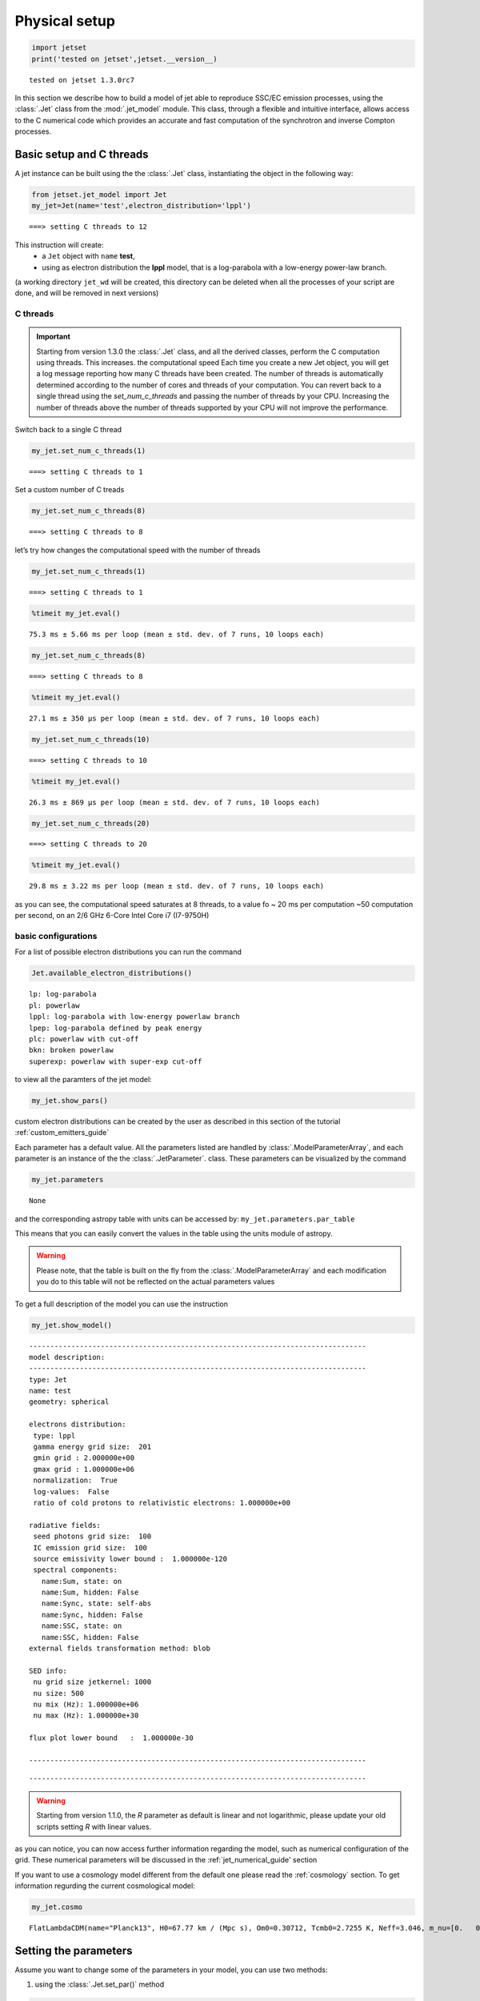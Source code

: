 .. _jet_physical_guide:

Physical setup
==============

.. code:: ipython3

    import jetset
    print('tested on jetset',jetset.__version__)


.. parsed-literal::

    tested on jetset 1.3.0rc7


In this section we describe how  to build a model of jet able to reproduce SSC/EC emission processes, using the :class:`.Jet` class from the :mod:`.jet_model` module.  
This class, through a flexible and intuitive interface, allows access to the C numerical code which provides an accurate and fast computation of the synchrotron and inverse Compton processes.  



Basic setup and C threads
-------------------------

A jet instance can be built using the  the :class:`.Jet` class, instantiating the object in the following way:

.. code:: ipython3

    from jetset.jet_model import Jet
    my_jet=Jet(name='test',electron_distribution='lppl')


.. parsed-literal::

    ===> setting C threads to 12


This instruction will create:
    * a ``Jet`` object with ``name`` **test**,
    * using as electron distribution the **lppl** model, that is a log-parabola with a low-energy power-law branch.

(a  working directory ``jet_wd`` will be created, this directory can be deleted when all the processes of your script are done, and will be removed in next versions)


C threads
~~~~~~~~~

.. important::
    Starting from version 1.3.0 the  :class:`.Jet` class, and all the derived classes, perform the C computation using threads. 
    This increases. the computational speed Each time you create a new Jet object, you will get a log message reporting how many C threads have been created.
    The number of threads is automatically determined according to the number of cores and threads of your computation. You can revert back to a single thread using the `set_num_c_threads` and passing the number of threads by your CPU.
    Increasing the number of threads above the number of threads supported by your CPU will not improve the performance. 

Switch back to a single C thread

.. code:: ipython3

    my_jet.set_num_c_threads(1)


.. parsed-literal::

    ===> setting C threads to 1


Set a custom number of C treads

.. code:: ipython3

    my_jet.set_num_c_threads(8)


.. parsed-literal::

    ===> setting C threads to 8


let’s try how changes the computational speed with the number of threads

.. code:: ipython3

    my_jet.set_num_c_threads(1)


.. parsed-literal::

    ===> setting C threads to 1


.. code:: ipython3

    %timeit my_jet.eval()


.. parsed-literal::

    75.3 ms ± 5.66 ms per loop (mean ± std. dev. of 7 runs, 10 loops each)


.. code:: ipython3

    my_jet.set_num_c_threads(8)


.. parsed-literal::

    ===> setting C threads to 8


.. code:: ipython3

    %timeit my_jet.eval()


.. parsed-literal::

    27.1 ms ± 350 µs per loop (mean ± std. dev. of 7 runs, 10 loops each)


.. code:: ipython3

    my_jet.set_num_c_threads(10)


.. parsed-literal::

    ===> setting C threads to 10


.. code:: ipython3

    %timeit my_jet.eval()


.. parsed-literal::

    26.3 ms ± 869 µs per loop (mean ± std. dev. of 7 runs, 10 loops each)


.. code:: ipython3

    my_jet.set_num_c_threads(20)


.. parsed-literal::

    ===> setting C threads to 20


.. code:: ipython3

    %timeit my_jet.eval()


.. parsed-literal::

    29.8 ms ± 3.22 ms per loop (mean ± std. dev. of 7 runs, 10 loops each)


as you can see, the computational speed saturates at 8 threads, to a
value fo ~ 20 ms per computation ~50 computation per second, on an 2/6
GHz 6-Core Intel Core i7 (I7-9750H)

basic configurations
~~~~~~~~~~~~~~~~~~~~

For a list of possible electron distributions you can run the command

.. code:: ipython3

    Jet.available_electron_distributions()


.. parsed-literal::

    lp: log-parabola
    pl: powerlaw
    lppl: log-parabola with low-energy powerlaw branch
    lpep: log-parabola defined by peak energy
    plc: powerlaw with cut-off
    bkn: broken powerlaw
    superexp: powerlaw with super-exp cut-off


to view all the paramters of the jet model:

.. code:: ipython3

    my_jet.show_pars()



.. raw:: html

    <i>Table length=12</i>
    <table id="table4574736400-967342" class="table-striped table-bordered table-condensed">
    <thead><tr><th>model name</th><th>name</th><th>par type</th><th>units</th><th>val</th><th>phys. bound. min</th><th>phys. bound. max</th><th>log</th><th>frozen</th></tr></thead>
    <tr><td>test</td><td>R</td><td>region_size</td><td>cm</td><td>5.000000e+15</td><td>1.000000e+03</td><td>1.000000e+30</td><td>False</td><td>False</td></tr>
    <tr><td>test</td><td>R_H</td><td>region_position</td><td>cm</td><td>1.000000e+17</td><td>0.000000e+00</td><td>--</td><td>False</td><td>True</td></tr>
    <tr><td>test</td><td>B</td><td>magnetic_field</td><td>gauss</td><td>1.000000e-01</td><td>0.000000e+00</td><td>--</td><td>False</td><td>False</td></tr>
    <tr><td>test</td><td>NH_cold_to_rel_e</td><td>cold_p_to_rel_e_ratio</td><td></td><td>1.000000e+00</td><td>0.000000e+00</td><td>--</td><td>False</td><td>True</td></tr>
    <tr><td>test</td><td>beam_obj</td><td>beaming</td><td></td><td>1.000000e+01</td><td>1.000000e-04</td><td>--</td><td>False</td><td>False</td></tr>
    <tr><td>test</td><td>z_cosm</td><td>redshift</td><td></td><td>1.000000e-01</td><td>0.000000e+00</td><td>--</td><td>False</td><td>False</td></tr>
    <tr><td>test</td><td>gmin</td><td>low-energy-cut-off</td><td>lorentz-factor*</td><td>2.000000e+00</td><td>1.000000e+00</td><td>1.000000e+09</td><td>False</td><td>False</td></tr>
    <tr><td>test</td><td>gmax</td><td>high-energy-cut-off</td><td>lorentz-factor*</td><td>1.000000e+06</td><td>1.000000e+00</td><td>1.000000e+15</td><td>False</td><td>False</td></tr>
    <tr><td>test</td><td>N</td><td>emitters_density</td><td>1 / cm3</td><td>1.000000e+02</td><td>0.000000e+00</td><td>--</td><td>False</td><td>False</td></tr>
    <tr><td>test</td><td>gamma0_log_parab</td><td>turn-over-energy</td><td>lorentz-factor*</td><td>1.000000e+04</td><td>1.000000e+00</td><td>1.000000e+09</td><td>False</td><td>False</td></tr>
    <tr><td>test</td><td>s</td><td>LE_spectral_slope</td><td></td><td>2.000000e+00</td><td>-1.000000e+01</td><td>1.000000e+01</td><td>False</td><td>False</td></tr>
    <tr><td>test</td><td>r</td><td>spectral_curvature</td><td></td><td>4.000000e-01</td><td>-1.500000e+01</td><td>1.500000e+01</td><td>False</td><td>False</td></tr>
    </table><style>table.dataTable {clear: both; width: auto !important; margin: 0 !important;}
    .dataTables_info, .dataTables_length, .dataTables_filter, .dataTables_paginate{
    display: inline-block; margin-right: 1em; }
    .paginate_button { margin-right: 5px; }
    </style>
    <script>
    
    var astropy_sort_num = function(a, b) {
        var a_num = parseFloat(a);
        var b_num = parseFloat(b);
    
        if (isNaN(a_num) && isNaN(b_num))
            return ((a < b) ? -1 : ((a > b) ? 1 : 0));
        else if (!isNaN(a_num) && !isNaN(b_num))
            return ((a_num < b_num) ? -1 : ((a_num > b_num) ? 1 : 0));
        else
            return isNaN(a_num) ? -1 : 1;
    }
    
    require.config({paths: {
        datatables: 'https://cdn.datatables.net/1.10.12/js/jquery.dataTables.min'
    }});
    require(["datatables"], function(){
        console.log("$('#table4574736400-967342').dataTable()");
    
    jQuery.extend( jQuery.fn.dataTableExt.oSort, {
        "optionalnum-asc": astropy_sort_num,
        "optionalnum-desc": function (a,b) { return -astropy_sort_num(a, b); }
    });
    
        $('#table4574736400-967342').dataTable({
            order: [],
            pageLength: 100,
            lengthMenu: [[10, 25, 50, 100, 500, 1000, -1], [10, 25, 50, 100, 500, 1000, 'All']],
            pagingType: "full_numbers",
            columnDefs: [{targets: [4, 5, 6], type: "optionalnum"}]
        });
    });
    </script>



custom electron distributions can be created by the user as described in this section of the tutorial :ref:`custom_emitters_guide` 

Each parameter has a default value. All the parameters listed are handled by :class:`.ModelParameterArray`, and each parameter is an instance of the the :class:`.JetParameter`. class. These parameters can be visualized by the command 

.. code:: ipython3

    my_jet.parameters



.. raw:: html

    <i>Table length=12</i>
    <table id="table4574736400-241649" class="table-striped table-bordered table-condensed">
    <thead><tr><th>model name</th><th>name</th><th>par type</th><th>units</th><th>val</th><th>phys. bound. min</th><th>phys. bound. max</th><th>log</th><th>frozen</th></tr></thead>
    <tr><td>test</td><td>R</td><td>region_size</td><td>cm</td><td>5.000000e+15</td><td>1.000000e+03</td><td>1.000000e+30</td><td>False</td><td>False</td></tr>
    <tr><td>test</td><td>R_H</td><td>region_position</td><td>cm</td><td>1.000000e+17</td><td>0.000000e+00</td><td>--</td><td>False</td><td>True</td></tr>
    <tr><td>test</td><td>B</td><td>magnetic_field</td><td>gauss</td><td>1.000000e-01</td><td>0.000000e+00</td><td>--</td><td>False</td><td>False</td></tr>
    <tr><td>test</td><td>NH_cold_to_rel_e</td><td>cold_p_to_rel_e_ratio</td><td></td><td>1.000000e+00</td><td>0.000000e+00</td><td>--</td><td>False</td><td>True</td></tr>
    <tr><td>test</td><td>beam_obj</td><td>beaming</td><td></td><td>1.000000e+01</td><td>1.000000e-04</td><td>--</td><td>False</td><td>False</td></tr>
    <tr><td>test</td><td>z_cosm</td><td>redshift</td><td></td><td>1.000000e-01</td><td>0.000000e+00</td><td>--</td><td>False</td><td>False</td></tr>
    <tr><td>test</td><td>gmin</td><td>low-energy-cut-off</td><td>lorentz-factor*</td><td>2.000000e+00</td><td>1.000000e+00</td><td>1.000000e+09</td><td>False</td><td>False</td></tr>
    <tr><td>test</td><td>gmax</td><td>high-energy-cut-off</td><td>lorentz-factor*</td><td>1.000000e+06</td><td>1.000000e+00</td><td>1.000000e+15</td><td>False</td><td>False</td></tr>
    <tr><td>test</td><td>N</td><td>emitters_density</td><td>1 / cm3</td><td>1.000000e+02</td><td>0.000000e+00</td><td>--</td><td>False</td><td>False</td></tr>
    <tr><td>test</td><td>gamma0_log_parab</td><td>turn-over-energy</td><td>lorentz-factor*</td><td>1.000000e+04</td><td>1.000000e+00</td><td>1.000000e+09</td><td>False</td><td>False</td></tr>
    <tr><td>test</td><td>s</td><td>LE_spectral_slope</td><td></td><td>2.000000e+00</td><td>-1.000000e+01</td><td>1.000000e+01</td><td>False</td><td>False</td></tr>
    <tr><td>test</td><td>r</td><td>spectral_curvature</td><td></td><td>4.000000e-01</td><td>-1.500000e+01</td><td>1.500000e+01</td><td>False</td><td>False</td></tr>
    </table><style>table.dataTable {clear: both; width: auto !important; margin: 0 !important;}
    .dataTables_info, .dataTables_length, .dataTables_filter, .dataTables_paginate{
    display: inline-block; margin-right: 1em; }
    .paginate_button { margin-right: 5px; }
    </style>
    <script>
    
    var astropy_sort_num = function(a, b) {
        var a_num = parseFloat(a);
        var b_num = parseFloat(b);
    
        if (isNaN(a_num) && isNaN(b_num))
            return ((a < b) ? -1 : ((a > b) ? 1 : 0));
        else if (!isNaN(a_num) && !isNaN(b_num))
            return ((a_num < b_num) ? -1 : ((a_num > b_num) ? 1 : 0));
        else
            return isNaN(a_num) ? -1 : 1;
    }
    
    require.config({paths: {
        datatables: 'https://cdn.datatables.net/1.10.12/js/jquery.dataTables.min'
    }});
    require(["datatables"], function(){
        console.log("$('#table4574736400-241649').dataTable()");
    
    jQuery.extend( jQuery.fn.dataTableExt.oSort, {
        "optionalnum-asc": astropy_sort_num,
        "optionalnum-desc": function (a,b) { return -astropy_sort_num(a, b); }
    });
    
        $('#table4574736400-241649').dataTable({
            order: [],
            pageLength: 100,
            lengthMenu: [[10, 25, 50, 100, 500, 1000, -1], [10, 25, 50, 100, 500, 1000, 'All']],
            pagingType: "full_numbers",
            columnDefs: [{targets: [4, 5, 6], type: "optionalnum"}]
        });
    });
    </script>





.. parsed-literal::

    None



and the corresponding astropy table with units can be accessed by:
``my_jet.parameters.par_table``

This means that you can easily convert the values in the table using the units module of astropy. 

.. warning::
    Please note, that the table is built on the fly from the  :class:`.ModelParameterArray` and each modification you do to this table will not be reflected on the actual parameters values

To get a full description of the model you can use the instruction

.. code:: ipython3

    my_jet.show_model()


.. parsed-literal::

    
    --------------------------------------------------------------------------------
    model description: 
    --------------------------------------------------------------------------------
    type: Jet
    name: test  
    geometry: spherical  
    
    electrons distribution:
     type: lppl  
     gamma energy grid size:  201
     gmin grid : 2.000000e+00
     gmax grid : 1.000000e+06
     normalization:  True
     log-values:  False
     ratio of cold protons to relativistic electrons: 1.000000e+00
    
    radiative fields:
     seed photons grid size:  100
     IC emission grid size:  100
     source emissivity lower bound :  1.000000e-120
     spectral components:
       name:Sum, state: on
       name:Sum, hidden: False
       name:Sync, state: self-abs
       name:Sync, hidden: False
       name:SSC, state: on
       name:SSC, hidden: False
    external fields transformation method: blob
    
    SED info:
     nu grid size jetkernel: 1000
     nu size: 500
     nu mix (Hz): 1.000000e+06
     nu max (Hz): 1.000000e+30
    
    flux plot lower bound   :  1.000000e-30
    
    --------------------------------------------------------------------------------



.. raw:: html

    <i>Table length=12</i>
    <table id="table4574735296-747066" class="table-striped table-bordered table-condensed">
    <thead><tr><th>model name</th><th>name</th><th>par type</th><th>units</th><th>val</th><th>phys. bound. min</th><th>phys. bound. max</th><th>log</th><th>frozen</th></tr></thead>
    <tr><td>test</td><td>R</td><td>region_size</td><td>cm</td><td>5.000000e+15</td><td>1.000000e+03</td><td>1.000000e+30</td><td>False</td><td>False</td></tr>
    <tr><td>test</td><td>R_H</td><td>region_position</td><td>cm</td><td>1.000000e+17</td><td>0.000000e+00</td><td>--</td><td>False</td><td>True</td></tr>
    <tr><td>test</td><td>B</td><td>magnetic_field</td><td>gauss</td><td>1.000000e-01</td><td>0.000000e+00</td><td>--</td><td>False</td><td>False</td></tr>
    <tr><td>test</td><td>NH_cold_to_rel_e</td><td>cold_p_to_rel_e_ratio</td><td></td><td>1.000000e+00</td><td>0.000000e+00</td><td>--</td><td>False</td><td>True</td></tr>
    <tr><td>test</td><td>beam_obj</td><td>beaming</td><td></td><td>1.000000e+01</td><td>1.000000e-04</td><td>--</td><td>False</td><td>False</td></tr>
    <tr><td>test</td><td>z_cosm</td><td>redshift</td><td></td><td>1.000000e-01</td><td>0.000000e+00</td><td>--</td><td>False</td><td>False</td></tr>
    <tr><td>test</td><td>gmin</td><td>low-energy-cut-off</td><td>lorentz-factor*</td><td>2.000000e+00</td><td>1.000000e+00</td><td>1.000000e+09</td><td>False</td><td>False</td></tr>
    <tr><td>test</td><td>gmax</td><td>high-energy-cut-off</td><td>lorentz-factor*</td><td>1.000000e+06</td><td>1.000000e+00</td><td>1.000000e+15</td><td>False</td><td>False</td></tr>
    <tr><td>test</td><td>N</td><td>emitters_density</td><td>1 / cm3</td><td>1.000000e+02</td><td>0.000000e+00</td><td>--</td><td>False</td><td>False</td></tr>
    <tr><td>test</td><td>gamma0_log_parab</td><td>turn-over-energy</td><td>lorentz-factor*</td><td>1.000000e+04</td><td>1.000000e+00</td><td>1.000000e+09</td><td>False</td><td>False</td></tr>
    <tr><td>test</td><td>s</td><td>LE_spectral_slope</td><td></td><td>2.000000e+00</td><td>-1.000000e+01</td><td>1.000000e+01</td><td>False</td><td>False</td></tr>
    <tr><td>test</td><td>r</td><td>spectral_curvature</td><td></td><td>4.000000e-01</td><td>-1.500000e+01</td><td>1.500000e+01</td><td>False</td><td>False</td></tr>
    </table><style>table.dataTable {clear: both; width: auto !important; margin: 0 !important;}
    .dataTables_info, .dataTables_length, .dataTables_filter, .dataTables_paginate{
    display: inline-block; margin-right: 1em; }
    .paginate_button { margin-right: 5px; }
    </style>
    <script>
    
    var astropy_sort_num = function(a, b) {
        var a_num = parseFloat(a);
        var b_num = parseFloat(b);
    
        if (isNaN(a_num) && isNaN(b_num))
            return ((a < b) ? -1 : ((a > b) ? 1 : 0));
        else if (!isNaN(a_num) && !isNaN(b_num))
            return ((a_num < b_num) ? -1 : ((a_num > b_num) ? 1 : 0));
        else
            return isNaN(a_num) ? -1 : 1;
    }
    
    require.config({paths: {
        datatables: 'https://cdn.datatables.net/1.10.12/js/jquery.dataTables.min'
    }});
    require(["datatables"], function(){
        console.log("$('#table4574735296-747066').dataTable()");
    
    jQuery.extend( jQuery.fn.dataTableExt.oSort, {
        "optionalnum-asc": astropy_sort_num,
        "optionalnum-desc": function (a,b) { return -astropy_sort_num(a, b); }
    });
    
        $('#table4574735296-747066').dataTable({
            order: [],
            pageLength: 100,
            lengthMenu: [[10, 25, 50, 100, 500, 1000, -1], [10, 25, 50, 100, 500, 1000, 'All']],
            pagingType: "full_numbers",
            columnDefs: [{targets: [4, 5, 6], type: "optionalnum"}]
        });
    });
    </script>



.. parsed-literal::

    --------------------------------------------------------------------------------


.. warning::
    Starting from version 1.1.0, the `R` parameter as default is linear and not logarithmic, please update your old scripts
    setting `R` with linear values.   
   

as you can notice, you can now access further information regarding the model, such as numerical configuration of the grid. These numerical parameters will be discussed in the :ref:`jet_numerical_guide' section

If you want to use a cosmology model different from the default one please read the :ref:`cosmology` section.
To get information regurding the current cosmological model:

.. code:: ipython3

    my_jet.cosmo




.. parsed-literal::

    FlatLambdaCDM(name="Planck13", H0=67.77 km / (Mpc s), Om0=0.30712, Tcmb0=2.7255 K, Neff=3.046, m_nu=[0.   0.   0.06] eV, Ob0=0.048252)



Setting the parameters
----------------------

Assume you want to change some of the parameters in your model, you can use two methods: 

1) using the :class:`.Jet.set_par()` method 

.. code:: ipython3

    my_jet.set_par('B',val=0.2)
    my_jet.set_par('gamma0_log_parab',val=5E3)
    my_jet.set_par('gmin',val=1E2)
    my_jet.set_par('gmax',val=1E8)
    my_jet.set_par('R',val=1E15)
    my_jet.set_par('N',val=1E3)

2) accessing directly the parameter 

.. code:: ipython3

    my_jet.parameters.B.val=0.2
    my_jet.parameters.r.val=0.4

Investigating the electron distribution
---------------------------------------

for setting custom electron distributions can be created by the user as described in this section of the tutorial :ref:`custom_emitters_guide` 

.. code:: ipython3

    my_jet.show_electron_distribution()


.. parsed-literal::

    --------------------------------------------------------------------------------
    electrons distribution:
     type: lppl  
     gamma energy grid size:  201
     gmin grid : 2.000000e+00
     gmax grid : 1.000000e+06
     normalization  True
     log-values  False
    



.. raw:: html

    <i>Table length=12</i>
    <table id="table4574735296-219463" class="table-striped table-bordered table-condensed">
    <thead><tr><th>model name</th><th>name</th><th>par type</th><th>units</th><th>val</th><th>phys. bound. min</th><th>phys. bound. max</th><th>log</th><th>frozen</th></tr></thead>
    <tr><td>test</td><td>B</td><td>magnetic_field</td><td>gauss</td><td>2.000000e-01</td><td>0.000000e+00</td><td>--</td><td>False</td><td>False</td></tr>
    <tr><td>test</td><td>N</td><td>emitters_density</td><td>1 / cm3</td><td>1.000000e+03</td><td>0.000000e+00</td><td>--</td><td>False</td><td>False</td></tr>
    <tr><td>test</td><td>NH_cold_to_rel_e</td><td>cold_p_to_rel_e_ratio</td><td></td><td>1.000000e+00</td><td>0.000000e+00</td><td>--</td><td>False</td><td>True</td></tr>
    <tr><td>test</td><td>R</td><td>region_size</td><td>cm</td><td>1.000000e+15</td><td>1.000000e+03</td><td>1.000000e+30</td><td>False</td><td>False</td></tr>
    <tr><td>test</td><td>R_H</td><td>region_position</td><td>cm</td><td>1.000000e+17</td><td>0.000000e+00</td><td>--</td><td>False</td><td>True</td></tr>
    <tr><td>test</td><td>beam_obj</td><td>beaming</td><td></td><td>1.000000e+01</td><td>1.000000e-04</td><td>--</td><td>False</td><td>False</td></tr>
    <tr><td>test</td><td>gamma0_log_parab</td><td>turn-over-energy</td><td>lorentz-factor*</td><td>5.000000e+03</td><td>1.000000e+00</td><td>1.000000e+09</td><td>False</td><td>False</td></tr>
    <tr><td>test</td><td>gmax</td><td>high-energy-cut-off</td><td>lorentz-factor*</td><td>1.000000e+08</td><td>1.000000e+00</td><td>1.000000e+15</td><td>False</td><td>False</td></tr>
    <tr><td>test</td><td>gmin</td><td>low-energy-cut-off</td><td>lorentz-factor*</td><td>1.000000e+02</td><td>1.000000e+00</td><td>1.000000e+09</td><td>False</td><td>False</td></tr>
    <tr><td>test</td><td>r</td><td>spectral_curvature</td><td></td><td>4.000000e-01</td><td>-1.500000e+01</td><td>1.500000e+01</td><td>False</td><td>False</td></tr>
    <tr><td>test</td><td>s</td><td>LE_spectral_slope</td><td></td><td>2.000000e+00</td><td>-1.000000e+01</td><td>1.000000e+01</td><td>False</td><td>False</td></tr>
    <tr><td>test</td><td>z_cosm</td><td>redshift</td><td></td><td>1.000000e-01</td><td>0.000000e+00</td><td>--</td><td>False</td><td>False</td></tr>
    </table><style>table.dataTable {clear: both; width: auto !important; margin: 0 !important;}
    .dataTables_info, .dataTables_length, .dataTables_filter, .dataTables_paginate{
    display: inline-block; margin-right: 1em; }
    .paginate_button { margin-right: 5px; }
    </style>
    <script>
    
    var astropy_sort_num = function(a, b) {
        var a_num = parseFloat(a);
        var b_num = parseFloat(b);
    
        if (isNaN(a_num) && isNaN(b_num))
            return ((a < b) ? -1 : ((a > b) ? 1 : 0));
        else if (!isNaN(a_num) && !isNaN(b_num))
            return ((a_num < b_num) ? -1 : ((a_num > b_num) ? 1 : 0));
        else
            return isNaN(a_num) ? -1 : 1;
    }
    
    require.config({paths: {
        datatables: 'https://cdn.datatables.net/1.10.12/js/jquery.dataTables.min'
    }});
    require(["datatables"], function(){
        console.log("$('#table4574735296-219463').dataTable()");
    
    jQuery.extend( jQuery.fn.dataTableExt.oSort, {
        "optionalnum-asc": astropy_sort_num,
        "optionalnum-desc": function (a,b) { return -astropy_sort_num(a, b); }
    });
    
        $('#table4574735296-219463').dataTable({
            order: [],
            pageLength: 100,
            lengthMenu: [[10, 25, 50, 100, 500, 1000, -1], [10, 25, 50, 100, 500, 1000, 'All']],
            pagingType: "full_numbers",
            columnDefs: [{targets: [4, 5, 6], type: "optionalnum"}]
        });
    });
    </script>



.. code:: ipython3

    p=my_jet.electron_distribution.plot3p()



.. image:: Jet_example_phys_SSC_files/Jet_example_phys_SSC_49_0.png


.. code:: ipython3

    p=my_jet.electron_distribution.plot3p(energy_unit='eV')



.. image:: Jet_example_phys_SSC_files/Jet_example_phys_SSC_50_0.png


.. code:: ipython3

    p=my_jet.electron_distribution.plot2p(energy_unit='erg')



.. image:: Jet_example_phys_SSC_files/Jet_example_phys_SSC_51_0.png


to obtain a loglog plot, pass ``loglog=True`` to the ``plot`` method

.. code:: ipython3

    p=my_jet.electron_distribution.plot(energy_unit='erg',loglog=True)



.. image:: Jet_example_phys_SSC_files/Jet_example_phys_SSC_53_0.png


.. code:: ipython3

    import numpy as np
    p=None
    for r in np.linspace(0.3,1,10):
        my_jet.parameters.r.val=r
        _l='r=%2.2f'%r
        if p is None:
            p=my_jet.electron_distribution.plot3p(label=_l)
        else:
            p=my_jet.electron_distribution.plot3p(p,label=_l)



.. image:: Jet_example_phys_SSC_files/Jet_example_phys_SSC_54_0.png


Using log values for electron distribution parameters
~~~~~~~~~~~~~~~~~~~~~~~~~~~~~~~~~~~~~~~~~~~~~~~~~~~~~

.. code:: ipython3

    my_jet=Jet(name='test',electron_distribution='lppl',electron_distribution_log_values=True)
    my_jet.show_model()


.. parsed-literal::

    ===> setting C threads to 12
    
    --------------------------------------------------------------------------------
    model description: 
    --------------------------------------------------------------------------------
    type: Jet
    name: test  
    geometry: spherical  
    
    electrons distribution:
     type: lppl  
     gamma energy grid size:  201
     gmin grid : 2.000000e+00
     gmax grid : 1.000000e+06
     normalization:  True
     log-values:  True
     ratio of cold protons to relativistic electrons: 1.000000e+00
    
    radiative fields:
     seed photons grid size:  100
     IC emission grid size:  100
     source emissivity lower bound :  1.000000e-120
     spectral components:
       name:Sum, state: on
       name:Sum, hidden: False
       name:Sync, state: self-abs
       name:Sync, hidden: False
       name:SSC, state: on
       name:SSC, hidden: False
    external fields transformation method: blob
    
    SED info:
     nu grid size jetkernel: 1000
     nu size: 500
     nu mix (Hz): 1.000000e+06
     nu max (Hz): 1.000000e+30
    
    flux plot lower bound   :  1.000000e-30
    
    --------------------------------------------------------------------------------



.. raw:: html

    <i>Table length=12</i>
    <table id="table4576064176-427769" class="table-striped table-bordered table-condensed">
    <thead><tr><th>model name</th><th>name</th><th>par type</th><th>units</th><th>val</th><th>phys. bound. min</th><th>phys. bound. max</th><th>log</th><th>frozen</th></tr></thead>
    <tr><td>test</td><td>R</td><td>region_size</td><td>cm</td><td>5.000000e+15</td><td>1.000000e+03</td><td>1.000000e+30</td><td>False</td><td>False</td></tr>
    <tr><td>test</td><td>R_H</td><td>region_position</td><td>cm</td><td>1.000000e+17</td><td>0.000000e+00</td><td>--</td><td>False</td><td>True</td></tr>
    <tr><td>test</td><td>B</td><td>magnetic_field</td><td>gauss</td><td>1.000000e-01</td><td>0.000000e+00</td><td>--</td><td>False</td><td>False</td></tr>
    <tr><td>test</td><td>NH_cold_to_rel_e</td><td>cold_p_to_rel_e_ratio</td><td></td><td>1.000000e+00</td><td>0.000000e+00</td><td>--</td><td>False</td><td>True</td></tr>
    <tr><td>test</td><td>beam_obj</td><td>beaming</td><td></td><td>1.000000e+01</td><td>1.000000e-04</td><td>--</td><td>False</td><td>False</td></tr>
    <tr><td>test</td><td>z_cosm</td><td>redshift</td><td></td><td>1.000000e-01</td><td>0.000000e+00</td><td>--</td><td>False</td><td>False</td></tr>
    <tr><td>test</td><td>gmin</td><td>low-energy-cut-off</td><td>lorentz-factor*</td><td>3.010300e-01</td><td>0.000000e+00</td><td>9.000000e+00</td><td>True</td><td>False</td></tr>
    <tr><td>test</td><td>gmax</td><td>high-energy-cut-off</td><td>lorentz-factor*</td><td>6.000000e+00</td><td>0.000000e+00</td><td>1.500000e+01</td><td>True</td><td>False</td></tr>
    <tr><td>test</td><td>N</td><td>emitters_density</td><td>1 / cm3</td><td>1.000000e+02</td><td>0.000000e+00</td><td>--</td><td>False</td><td>False</td></tr>
    <tr><td>test</td><td>gamma0_log_parab</td><td>turn-over-energy</td><td>lorentz-factor*</td><td>4.000000e+00</td><td>0.000000e+00</td><td>9.000000e+00</td><td>True</td><td>False</td></tr>
    <tr><td>test</td><td>s</td><td>LE_spectral_slope</td><td></td><td>2.000000e+00</td><td>-1.000000e+01</td><td>1.000000e+01</td><td>False</td><td>False</td></tr>
    <tr><td>test</td><td>r</td><td>spectral_curvature</td><td></td><td>4.000000e-01</td><td>-1.500000e+01</td><td>1.500000e+01</td><td>False</td><td>False</td></tr>
    </table><style>table.dataTable {clear: both; width: auto !important; margin: 0 !important;}
    .dataTables_info, .dataTables_length, .dataTables_filter, .dataTables_paginate{
    display: inline-block; margin-right: 1em; }
    .paginate_button { margin-right: 5px; }
    </style>
    <script>
    
    var astropy_sort_num = function(a, b) {
        var a_num = parseFloat(a);
        var b_num = parseFloat(b);
    
        if (isNaN(a_num) && isNaN(b_num))
            return ((a < b) ? -1 : ((a > b) ? 1 : 0));
        else if (!isNaN(a_num) && !isNaN(b_num))
            return ((a_num < b_num) ? -1 : ((a_num > b_num) ? 1 : 0));
        else
            return isNaN(a_num) ? -1 : 1;
    }
    
    require.config({paths: {
        datatables: 'https://cdn.datatables.net/1.10.12/js/jquery.dataTables.min'
    }});
    require(["datatables"], function(){
        console.log("$('#table4576064176-427769').dataTable()");
    
    jQuery.extend( jQuery.fn.dataTableExt.oSort, {
        "optionalnum-asc": astropy_sort_num,
        "optionalnum-desc": function (a,b) { return -astropy_sort_num(a, b); }
    });
    
        $('#table4576064176-427769').dataTable({
            order: [],
            pageLength: 100,
            lengthMenu: [[10, 25, 50, 100, 500, 1000, -1], [10, 25, 50, 100, 500, 1000, 'All']],
            pagingType: "full_numbers",
            columnDefs: [{targets: [4, 5, 6], type: "optionalnum"}]
        });
    });
    </script>



.. parsed-literal::

    --------------------------------------------------------------------------------


Evaluate and plot the model
---------------------------

At this point we can evaluate the emission for this jet model using the
instruction

.. code:: ipython3

    my_jet.eval()

.. code:: ipython3

    my_jet.show_pars()



.. raw:: html

    <i>Table length=12</i>
    <table id="table4575397776-644374" class="table-striped table-bordered table-condensed">
    <thead><tr><th>model name</th><th>name</th><th>par type</th><th>units</th><th>val</th><th>phys. bound. min</th><th>phys. bound. max</th><th>log</th><th>frozen</th></tr></thead>
    <tr><td>test</td><td>R</td><td>region_size</td><td>cm</td><td>5.000000e+15</td><td>1.000000e+03</td><td>1.000000e+30</td><td>False</td><td>False</td></tr>
    <tr><td>test</td><td>R_H</td><td>region_position</td><td>cm</td><td>1.000000e+17</td><td>0.000000e+00</td><td>--</td><td>False</td><td>True</td></tr>
    <tr><td>test</td><td>B</td><td>magnetic_field</td><td>gauss</td><td>1.000000e-01</td><td>0.000000e+00</td><td>--</td><td>False</td><td>False</td></tr>
    <tr><td>test</td><td>NH_cold_to_rel_e</td><td>cold_p_to_rel_e_ratio</td><td></td><td>1.000000e+00</td><td>0.000000e+00</td><td>--</td><td>False</td><td>True</td></tr>
    <tr><td>test</td><td>beam_obj</td><td>beaming</td><td></td><td>1.000000e+01</td><td>1.000000e-04</td><td>--</td><td>False</td><td>False</td></tr>
    <tr><td>test</td><td>z_cosm</td><td>redshift</td><td></td><td>1.000000e-01</td><td>0.000000e+00</td><td>--</td><td>False</td><td>False</td></tr>
    <tr><td>test</td><td>gmin</td><td>low-energy-cut-off</td><td>lorentz-factor*</td><td>3.010300e-01</td><td>0.000000e+00</td><td>9.000000e+00</td><td>True</td><td>False</td></tr>
    <tr><td>test</td><td>gmax</td><td>high-energy-cut-off</td><td>lorentz-factor*</td><td>6.000000e+00</td><td>0.000000e+00</td><td>1.500000e+01</td><td>True</td><td>False</td></tr>
    <tr><td>test</td><td>N</td><td>emitters_density</td><td>1 / cm3</td><td>1.000000e+02</td><td>0.000000e+00</td><td>--</td><td>False</td><td>False</td></tr>
    <tr><td>test</td><td>gamma0_log_parab</td><td>turn-over-energy</td><td>lorentz-factor*</td><td>4.000000e+00</td><td>0.000000e+00</td><td>9.000000e+00</td><td>True</td><td>False</td></tr>
    <tr><td>test</td><td>s</td><td>LE_spectral_slope</td><td></td><td>2.000000e+00</td><td>-1.000000e+01</td><td>1.000000e+01</td><td>False</td><td>False</td></tr>
    <tr><td>test</td><td>r</td><td>spectral_curvature</td><td></td><td>4.000000e-01</td><td>-1.500000e+01</td><td>1.500000e+01</td><td>False</td><td>False</td></tr>
    </table><style>table.dataTable {clear: both; width: auto !important; margin: 0 !important;}
    .dataTables_info, .dataTables_length, .dataTables_filter, .dataTables_paginate{
    display: inline-block; margin-right: 1em; }
    .paginate_button { margin-right: 5px; }
    </style>
    <script>
    
    var astropy_sort_num = function(a, b) {
        var a_num = parseFloat(a);
        var b_num = parseFloat(b);
    
        if (isNaN(a_num) && isNaN(b_num))
            return ((a < b) ? -1 : ((a > b) ? 1 : 0));
        else if (!isNaN(a_num) && !isNaN(b_num))
            return ((a_num < b_num) ? -1 : ((a_num > b_num) ? 1 : 0));
        else
            return isNaN(a_num) ? -1 : 1;
    }
    
    require.config({paths: {
        datatables: 'https://cdn.datatables.net/1.10.12/js/jquery.dataTables.min'
    }});
    require(["datatables"], function(){
        console.log("$('#table4575397776-644374').dataTable()");
    
    jQuery.extend( jQuery.fn.dataTableExt.oSort, {
        "optionalnum-asc": astropy_sort_num,
        "optionalnum-desc": function (a,b) { return -astropy_sort_num(a, b); }
    });
    
        $('#table4575397776-644374').dataTable({
            order: [],
            pageLength: 100,
            lengthMenu: [[10, 25, 50, 100, 500, 1000, -1], [10, 25, 50, 100, 500, 1000, 'All']],
            pagingType: "full_numbers",
            columnDefs: [{targets: [4, 5, 6], type: "optionalnum"}]
        });
    });
    </script>



and plot the corresponding SED:

.. warning::
    Starting from version 1.2.0  The rescale method as been replaced by the setlim methd. Please notice, that now jetset uses as defualt logarthmic axis rather than loglog plots, so, the correct way to use it is rescale(x_min=8)->setlim(x_min=1E8)

.. code:: ipython3

    from jetset.plot_sedfit import PlotSED
    my_plot=PlotSED()
    my_jet.plot_model(plot_obj=my_plot)
    my_plot.setlim(y_min=10**-17.5)



.. image:: Jet_example_phys_SSC_files/Jet_example_phys_SSC_63_0.png


alternatively, you can call the ``plot_model`` method without passing a
``Plot`` object

.. code:: ipython3

    my_plot=my_jet.plot_model()
    my_plot.setlim(y_min=10**-17.5)



.. image:: Jet_example_phys_SSC_files/Jet_example_phys_SSC_65_0.png


If you want to have more points on the IC spectrum you can set the numerical  parameters for radiative fields(see :ref:`jet_numerical_guide' section for more details):

.. code:: ipython3

    my_jet.set_IC_nu_size(100)

.. code:: ipython3

    my_jet.eval()
    my_plot=my_jet.plot_model()
    my_plot.setlim(y_min=10**-17.5)



.. image:: Jet_example_phys_SSC_files/Jet_example_phys_SSC_68_0.png


you can access the same plot, but in the rest frame of the black hole,
or accretion disk, hence plotting the isotropic luminosity, by simply
passing the ``frame`` kw to ``src``

.. code:: ipython3

    my_plot=my_jet.plot_model(frame='src')
    my_plot.setlim(y_max=1E42,y_min=1E38)



.. image:: Jet_example_phys_SSC_files/Jet_example_phys_SSC_70_0.png


the ``my_plot`` object returned will be built on the fly by the
``plot_model`` method

Starting from version 1.2.0 you can also plot in the ``Fnu`` or ``Lnu``
representation adding the ``density=True`` keyword to the
``plot_model command``

.. code:: ipython3

    my_plot=my_jet.plot_model(frame='src',density=True)
    my_plot.setlim(y_max=1E29,y_min=1E11,x_min=1E8,x_max=1E28)



.. image:: Jet_example_phys_SSC_files/Jet_example_phys_SSC_73_0.png


Changing the nu grid
~~~~~~~~~~~~~~~~~~~~

The ``SED info`` header displayed by the ``.show_model()`` methods
reports information for the SED ``nu_min``, ``nu_max``, ``nu_size`` and
``nu_grid_size``. - The ``nu_grid_size`` is the internal interpolation
grid used by ``jetkernel`` C code, and it should not be changed - The
``nu_size`` is the python interpolation grid used by python wrapper on
top of the ``jetkernel`` one, and is used only for the SEDs production
and plotting. - ``nu_min`` and ``nu_max``, are used for the boundaries
of the model, and can be changed if the custom value does not cover your
expected range.

*Notice* that if the model is below the source emissivity or flux plot
lower bound, then your changes on ``nu_min``/``nu_max`` will have no
effect, and you have to decrese the source emissivity or flux plot lower
bound eg: - ``my_jet.flux_plot_lim=1E-40``

-  ``my_jet.set_emiss_lim(1E-200)``

.. code:: ipython3

    my_jet.nu_min=1E5
    my_jet.nu_size=400
    my_jet.nu_max=1E30

.. code:: ipython3

    my_jet.show_model()


.. parsed-literal::

    
    --------------------------------------------------------------------------------
    model description: 
    --------------------------------------------------------------------------------
    type: Jet
    name: test  
    geometry: spherical  
    
    electrons distribution:
     type: lppl  
     gamma energy grid size:  201
     gmin grid : 2.000000e+00
     gmax grid : 1.000000e+06
     normalization:  True
     log-values:  True
     ratio of cold protons to relativistic electrons: 1.000000e+00
    
    radiative fields:
     seed photons grid size:  100
     IC emission grid size:  100
     source emissivity lower bound :  1.000000e-120
     spectral components:
       name:Sum, state: on
       name:Sum, hidden: False
       name:Sync, state: self-abs
       name:Sync, hidden: False
       name:SSC, state: on
       name:SSC, hidden: False
    external fields transformation method: blob
    
    SED info:
     nu grid size jetkernel: 1000
     nu size: 400
     nu mix (Hz): 1.000000e+05
     nu max (Hz): 1.000000e+30
    
    flux plot lower bound   :  1.000000e-30
    
    --------------------------------------------------------------------------------



.. raw:: html

    <i>Table length=12</i>
    <table id="table5602726176-750848" class="table-striped table-bordered table-condensed">
    <thead><tr><th>model name</th><th>name</th><th>par type</th><th>units</th><th>val</th><th>phys. bound. min</th><th>phys. bound. max</th><th>log</th><th>frozen</th></tr></thead>
    <tr><td>test</td><td>R</td><td>region_size</td><td>cm</td><td>5.000000e+15</td><td>1.000000e+03</td><td>1.000000e+30</td><td>False</td><td>False</td></tr>
    <tr><td>test</td><td>R_H</td><td>region_position</td><td>cm</td><td>1.000000e+17</td><td>0.000000e+00</td><td>--</td><td>False</td><td>True</td></tr>
    <tr><td>test</td><td>B</td><td>magnetic_field</td><td>gauss</td><td>1.000000e-01</td><td>0.000000e+00</td><td>--</td><td>False</td><td>False</td></tr>
    <tr><td>test</td><td>NH_cold_to_rel_e</td><td>cold_p_to_rel_e_ratio</td><td></td><td>1.000000e+00</td><td>0.000000e+00</td><td>--</td><td>False</td><td>True</td></tr>
    <tr><td>test</td><td>beam_obj</td><td>beaming</td><td></td><td>1.000000e+01</td><td>1.000000e-04</td><td>--</td><td>False</td><td>False</td></tr>
    <tr><td>test</td><td>z_cosm</td><td>redshift</td><td></td><td>1.000000e-01</td><td>0.000000e+00</td><td>--</td><td>False</td><td>False</td></tr>
    <tr><td>test</td><td>gmin</td><td>low-energy-cut-off</td><td>lorentz-factor*</td><td>3.010300e-01</td><td>0.000000e+00</td><td>9.000000e+00</td><td>True</td><td>False</td></tr>
    <tr><td>test</td><td>gmax</td><td>high-energy-cut-off</td><td>lorentz-factor*</td><td>6.000000e+00</td><td>0.000000e+00</td><td>1.500000e+01</td><td>True</td><td>False</td></tr>
    <tr><td>test</td><td>N</td><td>emitters_density</td><td>1 / cm3</td><td>1.000000e+02</td><td>0.000000e+00</td><td>--</td><td>False</td><td>False</td></tr>
    <tr><td>test</td><td>gamma0_log_parab</td><td>turn-over-energy</td><td>lorentz-factor*</td><td>4.000000e+00</td><td>0.000000e+00</td><td>9.000000e+00</td><td>True</td><td>False</td></tr>
    <tr><td>test</td><td>s</td><td>LE_spectral_slope</td><td></td><td>2.000000e+00</td><td>-1.000000e+01</td><td>1.000000e+01</td><td>False</td><td>False</td></tr>
    <tr><td>test</td><td>r</td><td>spectral_curvature</td><td></td><td>4.000000e-01</td><td>-1.500000e+01</td><td>1.500000e+01</td><td>False</td><td>False</td></tr>
    </table><style>table.dataTable {clear: both; width: auto !important; margin: 0 !important;}
    .dataTables_info, .dataTables_length, .dataTables_filter, .dataTables_paginate{
    display: inline-block; margin-right: 1em; }
    .paginate_button { margin-right: 5px; }
    </style>
    <script>
    
    var astropy_sort_num = function(a, b) {
        var a_num = parseFloat(a);
        var b_num = parseFloat(b);
    
        if (isNaN(a_num) && isNaN(b_num))
            return ((a < b) ? -1 : ((a > b) ? 1 : 0));
        else if (!isNaN(a_num) && !isNaN(b_num))
            return ((a_num < b_num) ? -1 : ((a_num > b_num) ? 1 : 0));
        else
            return isNaN(a_num) ? -1 : 1;
    }
    
    require.config({paths: {
        datatables: 'https://cdn.datatables.net/1.10.12/js/jquery.dataTables.min'
    }});
    require(["datatables"], function(){
        console.log("$('#table5602726176-750848').dataTable()");
    
    jQuery.extend( jQuery.fn.dataTableExt.oSort, {
        "optionalnum-asc": astropy_sort_num,
        "optionalnum-desc": function (a,b) { return -astropy_sort_num(a, b); }
    });
    
        $('#table5602726176-750848').dataTable({
            order: [],
            pageLength: 100,
            lengthMenu: [[10, 25, 50, 100, 500, 1000, -1], [10, 25, 50, 100, 500, 1000, 'All']],
            pagingType: "full_numbers",
            columnDefs: [{targets: [4, 5, 6], type: "optionalnum"}]
        });
    });
    </script>



.. parsed-literal::

    --------------------------------------------------------------------------------


.. code:: ipython3

    my_jet.eval()
    import matplotlib.ticker as ticker
    p=my_jet.plot_model()
    p.setlim(x_min=1E5,x_max=1E16,y_min=10**-29)
    plt.show()



.. image:: Jet_example_phys_SSC_files/Jet_example_phys_SSC_77_0.png


.. code:: ipython3

    np.logspace(6, 29, 10)




.. parsed-literal::

    array([1.00000000e+06, 3.59381366e+08, 1.29154967e+11, 4.64158883e+13,
           1.66810054e+16, 5.99484250e+18, 2.15443469e+21, 7.74263683e+23,
           2.78255940e+26, 1.00000000e+29])



if you want to to have interacitve plot:

1) in a jupyter notebook use:

.. code-block:: no

    %matplotlib notebook


2) in jupyter lab:
  .. code-block:: no

    %matplotlib widget
    (visit this url to setup and install: https://github.com/matplotlib/ipympl)


3) in an ipython terminal

.. code-block:: python
    
    from matplotlib import pylab as plt
    plt.ion()

Comparing models on the same plot
---------------------------------

to compare the same model after changing a parameter

.. code:: ipython3

    my_jet=Jet(name='test',electron_distribution='lppl',)
    my_jet.set_par('B',val=0.2)
    my_jet.set_par('gamma0_log_parab',val=5E3)
    my_jet.set_par('gmin',val=1E2)
    my_jet.set_par('gmax',val=1E8)
    my_jet.set_par('R',val=10**14.5)
    my_jet.set_par('N',val=1E3)
    
    my_jet.parameters.gamma0_log_parab.val=1E4
    my_jet.eval()
    my_plot=my_jet.plot_model(label='gamma0_log_parab=1E4',comp='Sum')
    my_jet.set_par('gamma0_log_parab',val=1.0E5)
    my_jet.eval()
    my_plot=my_jet.plot_model(my_plot,label='gamma0_log_parab=1E5',comp='Sum')
    my_plot.setlim(y_max=1E-13,y_min=2E-17,x_min=1E8)


.. parsed-literal::

    ===> setting C threads to 12



.. image:: Jet_example_phys_SSC_files/Jet_example_phys_SSC_82_1.png


Saving a plot
-------------

to save the plot

.. code:: ipython3

    my_plot.save('jet1.png')

Saving and loading a model
--------------------------

.. warning::
    starting from version 1.1.0 the saved model format has changed, if you have models saved with version<1.1.0,  
    please update them the new models by loading the old models with the :meth:`.Jet.load_old_model`  
    and then saving them again.

.. code:: ipython3

    my_jet.save_model('test_model.pkl')

.. code:: ipython3

    my_jet_new=Jet.load_model('test_model.pkl')


.. parsed-literal::

    ===> setting C threads to 12


Switching on/off the particle distribution normalization
--------------------------------------------------------

As default the electron distributions are normalized, i.e. are multiplied by a constant ``N_0``, in such a way that :

:math:`\int_{\gamma_{min}}^{\gamma_{max}} n(\gamma) d\gamma =1`, 

it means the the value `N`, refers to the actual density of emitters.
If you want to chance this behavior, you can start looking at the sate of ``Norm_distr`` flag with the following command

.. code:: ipython3

    my_jet.Norm_distr




.. parsed-literal::

    True



and then you can switch off the normalization withe command

.. code:: ipython3

    my_jet.switch_Norm_distr_OFF()

OR

.. code:: ipython3

    my_jet.Norm_distr=0



.. code:: ipython3

    my_jet.switch_Norm_distr_ON()

OR

.. code:: ipython3

    my_jet.Norm_distr=1

Setting the particle density from observed Fluxes or Luminosities
-----------------------------------------------------------------

It is possible to set the density of emitting particles starting from some observed luminosity or flux (see the method  :meth:`.Jet.set_N_from_nuFnu`, and  :meth:`.Jet.set_N_from_nuLnu`)

.. code:: ipython3

    my_jet=Jet(name='test',electron_distribution='lppl')


.. parsed-literal::

    ===> setting C threads to 12


this is the initial value of N

.. code:: ipython3

    my_jet.parameters.N.val




.. parsed-literal::

    100



we now want to set the value of ``N`` in order that the observed synchrotron flux at a given frequency matches a target value. 
For example, assume that we wish to set ``N`` in order that  the synchrotron flux at :math:`10^{15}` Hz is exactly matching the desired value of :math:`10^{-14}` ergs cm-2 s-1. We can accomplish this by using the  method :meth:`.Jet.set_N_from_nuFnu()` as follows: 

.. code:: ipython3

    
    my_jet.set_N_from_nuFnu(nuFnu_obs=1E-14,nu_obs=1E15)

This is the updated value of ``N``, obtained in order to match the given
flux at the given frequency

.. code:: ipython3

    my_jet.get_par_by_name('N').val




.. parsed-literal::

    272.4



OR

.. code:: ipython3

    my_jet.parameters.N.val




.. parsed-literal::

    272.4



.. code:: ipython3

    my_jet.parameters.show_pars()



.. raw:: html

    <i>Table length=12</i>
    <table id="table5601609040-254954" class="table-striped table-bordered table-condensed">
    <thead><tr><th>model name</th><th>name</th><th>par type</th><th>units</th><th>val</th><th>phys. bound. min</th><th>phys. bound. max</th><th>log</th><th>frozen</th></tr></thead>
    <tr><td>test</td><td>R</td><td>region_size</td><td>cm</td><td>5.000000e+15</td><td>1.000000e+03</td><td>1.000000e+30</td><td>False</td><td>False</td></tr>
    <tr><td>test</td><td>R_H</td><td>region_position</td><td>cm</td><td>1.000000e+17</td><td>0.000000e+00</td><td>--</td><td>False</td><td>True</td></tr>
    <tr><td>test</td><td>B</td><td>magnetic_field</td><td>gauss</td><td>1.000000e-01</td><td>0.000000e+00</td><td>--</td><td>False</td><td>False</td></tr>
    <tr><td>test</td><td>NH_cold_to_rel_e</td><td>cold_p_to_rel_e_ratio</td><td></td><td>1.000000e+00</td><td>0.000000e+00</td><td>--</td><td>False</td><td>True</td></tr>
    <tr><td>test</td><td>beam_obj</td><td>beaming</td><td></td><td>1.000000e+01</td><td>1.000000e-04</td><td>--</td><td>False</td><td>False</td></tr>
    <tr><td>test</td><td>z_cosm</td><td>redshift</td><td></td><td>1.000000e-01</td><td>0.000000e+00</td><td>--</td><td>False</td><td>False</td></tr>
    <tr><td>test</td><td>gmin</td><td>low-energy-cut-off</td><td>lorentz-factor*</td><td>2.000000e+00</td><td>1.000000e+00</td><td>1.000000e+09</td><td>False</td><td>False</td></tr>
    <tr><td>test</td><td>gmax</td><td>high-energy-cut-off</td><td>lorentz-factor*</td><td>1.000000e+06</td><td>1.000000e+00</td><td>1.000000e+15</td><td>False</td><td>False</td></tr>
    <tr><td>test</td><td>N</td><td>emitters_density</td><td>1 / cm3</td><td>2.723756e+02</td><td>0.000000e+00</td><td>--</td><td>False</td><td>False</td></tr>
    <tr><td>test</td><td>gamma0_log_parab</td><td>turn-over-energy</td><td>lorentz-factor*</td><td>1.000000e+04</td><td>1.000000e+00</td><td>1.000000e+09</td><td>False</td><td>False</td></tr>
    <tr><td>test</td><td>s</td><td>LE_spectral_slope</td><td></td><td>2.000000e+00</td><td>-1.000000e+01</td><td>1.000000e+01</td><td>False</td><td>False</td></tr>
    <tr><td>test</td><td>r</td><td>spectral_curvature</td><td></td><td>4.000000e-01</td><td>-1.500000e+01</td><td>1.500000e+01</td><td>False</td><td>False</td></tr>
    </table><style>table.dataTable {clear: both; width: auto !important; margin: 0 !important;}
    .dataTables_info, .dataTables_length, .dataTables_filter, .dataTables_paginate{
    display: inline-block; margin-right: 1em; }
    .paginate_button { margin-right: 5px; }
    </style>
    <script>
    
    var astropy_sort_num = function(a, b) {
        var a_num = parseFloat(a);
        var b_num = parseFloat(b);
    
        if (isNaN(a_num) && isNaN(b_num))
            return ((a < b) ? -1 : ((a > b) ? 1 : 0));
        else if (!isNaN(a_num) && !isNaN(b_num))
            return ((a_num < b_num) ? -1 : ((a_num > b_num) ? 1 : 0));
        else
            return isNaN(a_num) ? -1 : 1;
    }
    
    require.config({paths: {
        datatables: 'https://cdn.datatables.net/1.10.12/js/jquery.dataTables.min'
    }});
    require(["datatables"], function(){
        console.log("$('#table5601609040-254954').dataTable()");
    
    jQuery.extend( jQuery.fn.dataTableExt.oSort, {
        "optionalnum-asc": astropy_sort_num,
        "optionalnum-desc": function (a,b) { return -astropy_sort_num(a, b); }
    });
    
        $('#table5601609040-254954').dataTable({
            order: [],
            pageLength: 100,
            lengthMenu: [[10, 25, 50, 100, 500, 1000, -1], [10, 25, 50, 100, 500, 1000, 'All']],
            pagingType: "full_numbers",
            columnDefs: [{targets: [4, 5, 6], type: "optionalnum"}]
        });
    });
    </script>



.. code:: ipython3

    my_jet.eval()
    my_plot=my_jet.plot_model(label='set N from F=1E-14')
    my_plot.setlim(y_max=1E-13,y_min=2E-17,x_min=1E8)



.. image:: Jet_example_phys_SSC_files/Jet_example_phys_SSC_113_0.png


as you can see, the synchrotron flux at :math:`10^{15}` Hz, now exactly matches the desired value of :math:`10^{-14}` ergs cm-2 s-1.
Alternatively, the value of N  can be obtained using the rest-frame luminosity and  frequency, using the method :meth:`.Jet.set_N_from_nuLnu`

.. code:: ipython3

    my_jet.set_N_from_nuLnu(nuLnu_src=1E43,nu_src=1E15)

where ``nuLnu_src`` is the source rest-frame isotropic luminosity in erg/s at the rest-frame frequency ``nu_src`` in Hz.



Setting the beaming factor and expression
-----------------------------------------

.. important::
    Starting from version 1.2.0, when using the ``delta`` expression, the value of delta used to compute jet luminosities will be set to ``beam_obj``. In the previous versions, a reference value of 10 was used. In any case, if you are interested in evaluating jet  luminositiy you should use the ``beaming_expr`` method




It is possible to set the beaming factor according to the relativistic BulkFactor and viewing angle, this can be done by setting the ``beaming_expr`` kw in the Jet constructor, possible choices are

* `delta` to provide directly the beaming factor (default)
* `bulk_theta` to provide the BulkFactor and the jet  viewing angle 


.. code:: ipython3

    my_jet=Jet(name='test',electron_distribution='lppl',beaming_expr='bulk_theta')


.. parsed-literal::

    ===> setting C threads to 12


.. code:: ipython3

    my_jet.parameters.show_pars()



.. raw:: html

    <i>Table length=13</i>
    <table id="table5597579728-265109" class="table-striped table-bordered table-condensed">
    <thead><tr><th>model name</th><th>name</th><th>par type</th><th>units</th><th>val</th><th>phys. bound. min</th><th>phys. bound. max</th><th>log</th><th>frozen</th></tr></thead>
    <tr><td>test</td><td>R</td><td>region_size</td><td>cm</td><td>5.000000e+15</td><td>1.000000e+03</td><td>1.000000e+30</td><td>False</td><td>False</td></tr>
    <tr><td>test</td><td>R_H</td><td>region_position</td><td>cm</td><td>1.000000e+17</td><td>0.000000e+00</td><td>--</td><td>False</td><td>True</td></tr>
    <tr><td>test</td><td>B</td><td>magnetic_field</td><td>gauss</td><td>1.000000e-01</td><td>0.000000e+00</td><td>--</td><td>False</td><td>False</td></tr>
    <tr><td>test</td><td>NH_cold_to_rel_e</td><td>cold_p_to_rel_e_ratio</td><td></td><td>1.000000e+00</td><td>0.000000e+00</td><td>--</td><td>False</td><td>True</td></tr>
    <tr><td>test</td><td>theta</td><td>jet-viewing-angle</td><td>deg</td><td>1.000000e-01</td><td>0.000000e+00</td><td>9.000000e+01</td><td>False</td><td>False</td></tr>
    <tr><td>test</td><td>BulkFactor</td><td>jet-bulk-factor</td><td>lorentz-factor*</td><td>1.000000e+01</td><td>1.000000e+00</td><td>1.000000e+05</td><td>False</td><td>False</td></tr>
    <tr><td>test</td><td>z_cosm</td><td>redshift</td><td></td><td>1.000000e-01</td><td>0.000000e+00</td><td>--</td><td>False</td><td>False</td></tr>
    <tr><td>test</td><td>gmin</td><td>low-energy-cut-off</td><td>lorentz-factor*</td><td>2.000000e+00</td><td>1.000000e+00</td><td>1.000000e+09</td><td>False</td><td>False</td></tr>
    <tr><td>test</td><td>gmax</td><td>high-energy-cut-off</td><td>lorentz-factor*</td><td>1.000000e+06</td><td>1.000000e+00</td><td>1.000000e+15</td><td>False</td><td>False</td></tr>
    <tr><td>test</td><td>N</td><td>emitters_density</td><td>1 / cm3</td><td>1.000000e+02</td><td>0.000000e+00</td><td>--</td><td>False</td><td>False</td></tr>
    <tr><td>test</td><td>gamma0_log_parab</td><td>turn-over-energy</td><td>lorentz-factor*</td><td>1.000000e+04</td><td>1.000000e+00</td><td>1.000000e+09</td><td>False</td><td>False</td></tr>
    <tr><td>test</td><td>s</td><td>LE_spectral_slope</td><td></td><td>2.000000e+00</td><td>-1.000000e+01</td><td>1.000000e+01</td><td>False</td><td>False</td></tr>
    <tr><td>test</td><td>r</td><td>spectral_curvature</td><td></td><td>4.000000e-01</td><td>-1.500000e+01</td><td>1.500000e+01</td><td>False</td><td>False</td></tr>
    </table><style>table.dataTable {clear: both; width: auto !important; margin: 0 !important;}
    .dataTables_info, .dataTables_length, .dataTables_filter, .dataTables_paginate{
    display: inline-block; margin-right: 1em; }
    .paginate_button { margin-right: 5px; }
    </style>
    <script>
    
    var astropy_sort_num = function(a, b) {
        var a_num = parseFloat(a);
        var b_num = parseFloat(b);
    
        if (isNaN(a_num) && isNaN(b_num))
            return ((a < b) ? -1 : ((a > b) ? 1 : 0));
        else if (!isNaN(a_num) && !isNaN(b_num))
            return ((a_num < b_num) ? -1 : ((a_num > b_num) ? 1 : 0));
        else
            return isNaN(a_num) ? -1 : 1;
    }
    
    require.config({paths: {
        datatables: 'https://cdn.datatables.net/1.10.12/js/jquery.dataTables.min'
    }});
    require(["datatables"], function(){
        console.log("$('#table5597579728-265109').dataTable()");
    
    jQuery.extend( jQuery.fn.dataTableExt.oSort, {
        "optionalnum-asc": astropy_sort_num,
        "optionalnum-desc": function (a,b) { return -astropy_sort_num(a, b); }
    });
    
        $('#table5597579728-265109').dataTable({
            order: [],
            pageLength: 100,
            lengthMenu: [[10, 25, 50, 100, 500, 1000, -1], [10, 25, 50, 100, 500, 1000, 'All']],
            pagingType: "full_numbers",
            columnDefs: [{targets: [4, 5, 6], type: "optionalnum"}]
        });
    });
    </script>



the actual value of the beaming factor can be obtained using the :meth:`.Jet.get_beaming`

.. code:: ipython3

    my_jet.get_beaming()




.. parsed-literal::

    19.94



We can change the value of ``theta`` and get the updated value of the beaming factor

.. code:: ipython3

    my_jet.set_par('theta',val=10.)

.. code:: ipython3

    my_jet.get_beaming()




.. parsed-literal::

    4.968



of course setting ``beaming_expr=delta`` we get the same beaming
expression as in the default case

.. code:: ipython3

    my_jet=Jet(name='test',electron_distribution='lppl',beaming_expr='delta')


.. parsed-literal::

    ===> setting C threads to 12


.. code:: ipython3

    my_jet.parameters.show_pars()



.. raw:: html

    <i>Table length=12</i>
    <table id="table5595689600-129999" class="table-striped table-bordered table-condensed">
    <thead><tr><th>model name</th><th>name</th><th>par type</th><th>units</th><th>val</th><th>phys. bound. min</th><th>phys. bound. max</th><th>log</th><th>frozen</th></tr></thead>
    <tr><td>test</td><td>R</td><td>region_size</td><td>cm</td><td>5.000000e+15</td><td>1.000000e+03</td><td>1.000000e+30</td><td>False</td><td>False</td></tr>
    <tr><td>test</td><td>R_H</td><td>region_position</td><td>cm</td><td>1.000000e+17</td><td>0.000000e+00</td><td>--</td><td>False</td><td>True</td></tr>
    <tr><td>test</td><td>B</td><td>magnetic_field</td><td>gauss</td><td>1.000000e-01</td><td>0.000000e+00</td><td>--</td><td>False</td><td>False</td></tr>
    <tr><td>test</td><td>NH_cold_to_rel_e</td><td>cold_p_to_rel_e_ratio</td><td></td><td>1.000000e+00</td><td>0.000000e+00</td><td>--</td><td>False</td><td>True</td></tr>
    <tr><td>test</td><td>beam_obj</td><td>beaming</td><td></td><td>1.000000e+01</td><td>1.000000e-04</td><td>--</td><td>False</td><td>False</td></tr>
    <tr><td>test</td><td>z_cosm</td><td>redshift</td><td></td><td>1.000000e-01</td><td>0.000000e+00</td><td>--</td><td>False</td><td>False</td></tr>
    <tr><td>test</td><td>gmin</td><td>low-energy-cut-off</td><td>lorentz-factor*</td><td>2.000000e+00</td><td>1.000000e+00</td><td>1.000000e+09</td><td>False</td><td>False</td></tr>
    <tr><td>test</td><td>gmax</td><td>high-energy-cut-off</td><td>lorentz-factor*</td><td>1.000000e+06</td><td>1.000000e+00</td><td>1.000000e+15</td><td>False</td><td>False</td></tr>
    <tr><td>test</td><td>N</td><td>emitters_density</td><td>1 / cm3</td><td>1.000000e+02</td><td>0.000000e+00</td><td>--</td><td>False</td><td>False</td></tr>
    <tr><td>test</td><td>gamma0_log_parab</td><td>turn-over-energy</td><td>lorentz-factor*</td><td>1.000000e+04</td><td>1.000000e+00</td><td>1.000000e+09</td><td>False</td><td>False</td></tr>
    <tr><td>test</td><td>s</td><td>LE_spectral_slope</td><td></td><td>2.000000e+00</td><td>-1.000000e+01</td><td>1.000000e+01</td><td>False</td><td>False</td></tr>
    <tr><td>test</td><td>r</td><td>spectral_curvature</td><td></td><td>4.000000e-01</td><td>-1.500000e+01</td><td>1.500000e+01</td><td>False</td><td>False</td></tr>
    </table><style>table.dataTable {clear: both; width: auto !important; margin: 0 !important;}
    .dataTables_info, .dataTables_length, .dataTables_filter, .dataTables_paginate{
    display: inline-block; margin-right: 1em; }
    .paginate_button { margin-right: 5px; }
    </style>
    <script>
    
    var astropy_sort_num = function(a, b) {
        var a_num = parseFloat(a);
        var b_num = parseFloat(b);
    
        if (isNaN(a_num) && isNaN(b_num))
            return ((a < b) ? -1 : ((a > b) ? 1 : 0));
        else if (!isNaN(a_num) && !isNaN(b_num))
            return ((a_num < b_num) ? -1 : ((a_num > b_num) ? 1 : 0));
        else
            return isNaN(a_num) ? -1 : 1;
    }
    
    require.config({paths: {
        datatables: 'https://cdn.datatables.net/1.10.12/js/jquery.dataTables.min'
    }});
    require(["datatables"], function(){
        console.log("$('#table5595689600-129999').dataTable()");
    
    jQuery.extend( jQuery.fn.dataTableExt.oSort, {
        "optionalnum-asc": astropy_sort_num,
        "optionalnum-desc": function (a,b) { return -astropy_sort_num(a, b); }
    });
    
        $('#table5595689600-129999').dataTable({
            order: [],
            pageLength: 100,
            lengthMenu: [[10, 25, 50, 100, 500, 1000, -1], [10, 25, 50, 100, 500, 1000, 'All']],
            pagingType: "full_numbers",
            columnDefs: [{targets: [4, 5, 6], type: "optionalnum"}]
        });
    });
    </script>



Switch ON/OFF Synchrotron sefl-absorption and IC emission
---------------------------------------------------------

.. code:: ipython3

    my_jet.show_model()


.. parsed-literal::

    
    --------------------------------------------------------------------------------
    model description: 
    --------------------------------------------------------------------------------
    type: Jet
    name: test  
    geometry: spherical  
    
    electrons distribution:
     type: lppl  
     gamma energy grid size:  201
     gmin grid : 2.000000e+00
     gmax grid : 1.000000e+06
     normalization:  True
     log-values:  False
     ratio of cold protons to relativistic electrons: 1.000000e+00
    
    radiative fields:
     seed photons grid size:  100
     IC emission grid size:  100
     source emissivity lower bound :  1.000000e-120
     spectral components:
       name:Sum, state: on
       name:Sum, hidden: False
       name:Sync, state: self-abs
       name:Sync, hidden: False
       name:SSC, state: on
       name:SSC, hidden: False
    external fields transformation method: blob
    
    SED info:
     nu grid size jetkernel: 1000
     nu size: 500
     nu mix (Hz): 1.000000e+06
     nu max (Hz): 1.000000e+30
    
    flux plot lower bound   :  1.000000e-30
    
    --------------------------------------------------------------------------------



.. raw:: html

    <i>Table length=12</i>
    <table id="table4579011568-185914" class="table-striped table-bordered table-condensed">
    <thead><tr><th>model name</th><th>name</th><th>par type</th><th>units</th><th>val</th><th>phys. bound. min</th><th>phys. bound. max</th><th>log</th><th>frozen</th></tr></thead>
    <tr><td>test</td><td>R</td><td>region_size</td><td>cm</td><td>5.000000e+15</td><td>1.000000e+03</td><td>1.000000e+30</td><td>False</td><td>False</td></tr>
    <tr><td>test</td><td>R_H</td><td>region_position</td><td>cm</td><td>1.000000e+17</td><td>0.000000e+00</td><td>--</td><td>False</td><td>True</td></tr>
    <tr><td>test</td><td>B</td><td>magnetic_field</td><td>gauss</td><td>1.000000e-01</td><td>0.000000e+00</td><td>--</td><td>False</td><td>False</td></tr>
    <tr><td>test</td><td>NH_cold_to_rel_e</td><td>cold_p_to_rel_e_ratio</td><td></td><td>1.000000e+00</td><td>0.000000e+00</td><td>--</td><td>False</td><td>True</td></tr>
    <tr><td>test</td><td>beam_obj</td><td>beaming</td><td></td><td>1.000000e+01</td><td>1.000000e-04</td><td>--</td><td>False</td><td>False</td></tr>
    <tr><td>test</td><td>z_cosm</td><td>redshift</td><td></td><td>1.000000e-01</td><td>0.000000e+00</td><td>--</td><td>False</td><td>False</td></tr>
    <tr><td>test</td><td>gmin</td><td>low-energy-cut-off</td><td>lorentz-factor*</td><td>2.000000e+00</td><td>1.000000e+00</td><td>1.000000e+09</td><td>False</td><td>False</td></tr>
    <tr><td>test</td><td>gmax</td><td>high-energy-cut-off</td><td>lorentz-factor*</td><td>1.000000e+06</td><td>1.000000e+00</td><td>1.000000e+15</td><td>False</td><td>False</td></tr>
    <tr><td>test</td><td>N</td><td>emitters_density</td><td>1 / cm3</td><td>1.000000e+02</td><td>0.000000e+00</td><td>--</td><td>False</td><td>False</td></tr>
    <tr><td>test</td><td>gamma0_log_parab</td><td>turn-over-energy</td><td>lorentz-factor*</td><td>1.000000e+04</td><td>1.000000e+00</td><td>1.000000e+09</td><td>False</td><td>False</td></tr>
    <tr><td>test</td><td>s</td><td>LE_spectral_slope</td><td></td><td>2.000000e+00</td><td>-1.000000e+01</td><td>1.000000e+01</td><td>False</td><td>False</td></tr>
    <tr><td>test</td><td>r</td><td>spectral_curvature</td><td></td><td>4.000000e-01</td><td>-1.500000e+01</td><td>1.500000e+01</td><td>False</td><td>False</td></tr>
    </table><style>table.dataTable {clear: both; width: auto !important; margin: 0 !important;}
    .dataTables_info, .dataTables_length, .dataTables_filter, .dataTables_paginate{
    display: inline-block; margin-right: 1em; }
    .paginate_button { margin-right: 5px; }
    </style>
    <script>
    
    var astropy_sort_num = function(a, b) {
        var a_num = parseFloat(a);
        var b_num = parseFloat(b);
    
        if (isNaN(a_num) && isNaN(b_num))
            return ((a < b) ? -1 : ((a > b) ? 1 : 0));
        else if (!isNaN(a_num) && !isNaN(b_num))
            return ((a_num < b_num) ? -1 : ((a_num > b_num) ? 1 : 0));
        else
            return isNaN(a_num) ? -1 : 1;
    }
    
    require.config({paths: {
        datatables: 'https://cdn.datatables.net/1.10.12/js/jquery.dataTables.min'
    }});
    require(["datatables"], function(){
        console.log("$('#table4579011568-185914').dataTable()");
    
    jQuery.extend( jQuery.fn.dataTableExt.oSort, {
        "optionalnum-asc": astropy_sort_num,
        "optionalnum-desc": function (a,b) { return -astropy_sort_num(a, b); }
    });
    
        $('#table4579011568-185914').dataTable({
            order: [],
            pageLength: 100,
            lengthMenu: [[10, 25, 50, 100, 500, 1000, -1], [10, 25, 50, 100, 500, 1000, 'All']],
            pagingType: "full_numbers",
            columnDefs: [{targets: [4, 5, 6], type: "optionalnum"}]
        });
    });
    </script>



.. parsed-literal::

    --------------------------------------------------------------------------------


as you see the state of Sync emission is ``self-abs``, we can check
accessing the specific spectral component state, and get the allowed
states value

.. code:: ipython3

    my_jet.spectral_components.Sync.show()


.. parsed-literal::

    name                : Sync
    var name            : do_Sync
    state               : self-abs
    allowed states : ['on', 'off', 'self-abs']


.. code:: ipython3

    my_jet.spectral_components.Sync.state='on'

now the sate is ‘on’ with no ‘self-abs’

.. code:: ipython3

    my_jet.eval()
    p=my_jet.plot_model()
    p.setlim(y_max=1E-13,y_min=5E-18,x_min=1E8)



.. image:: Jet_example_phys_SSC_files/Jet_example_phys_SSC_137_0.png


to re-enable

.. code:: ipython3

    my_jet.spectral_components.Sync.state='self-abs'
    my_jet.eval()
    p=my_jet.plot_model()
    p.setlim(y_max=1E-13,y_min=5E-18,x_min=1E8)



.. image:: Jet_example_phys_SSC_files/Jet_example_phys_SSC_139_0.png


.. code:: ipython3

    my_jet.spectral_components.SSC.show()


.. parsed-literal::

    name                : SSC
    var name            : do_SSC
    state               : on
    allowed states : ['on', 'off']


.. code:: ipython3

    my_jet.spectral_components.SSC.state='off'
    my_jet.eval()
    p=my_jet.plot_model()
    p.setlim(y_max=1E-13,y_min=8E-18,x_min=1E8)



.. image:: Jet_example_phys_SSC_files/Jet_example_phys_SSC_141_0.png


to re-enable

.. code:: ipython3

    my_jet.spectral_components.SSC.state='on'
    my_jet.eval()
    p=my_jet.plot_model()
    p.setlim(y_max=1E-13,y_min=8E-18,x_min=1E8)



.. image:: Jet_example_phys_SSC_files/Jet_example_phys_SSC_143_0.png


Accessing individual spectral components
----------------------------------------

It is possible to access specific spectral components of our model

.. code:: ipython3

    my_jet=Jet(name='test',electron_distribution='lppl',beaming_expr='bulk_theta')
    my_jet.eval()


.. parsed-literal::

    ===> setting C threads to 12


We can obtain this information anytime using the :meth:`.Jet.list_spectral_components` method

.. code:: ipython3

    
    my_jet.list_spectral_components()


.. parsed-literal::

    Sum
    Sync
    SSC


the on-screen message is telling us which components have been
evaluated.

and we cann access a specific component using the :meth:`.Jet.get_spectral_component_by_name` method

.. code:: ipython3

    Sync=my_jet.get_spectral_component_by_name('Sync')

OR

.. code:: ipython3

    Sync=my_jet.spectral_components.Sync

and from the ``SED`` object we can extract both the nu and nuFnu array

.. code:: ipython3

    nu_sync=Sync.SED.nu
    nuFnu_sync=Sync.SED.nuFnu

.. code:: ipython3

    plt.loglog(nu_sync,nuFnu_sync)
    plt.ylim(1E-20,1E-10)




.. parsed-literal::

    (1e-20, 1e-10)




.. image:: Jet_example_phys_SSC_files/Jet_example_phys_SSC_155_1.png


.. code:: ipython3

    print (nuFnu_sync[::10])


.. parsed-literal::

    [0.00000000e+00 0.00000000e+00 0.00000000e+00 6.04250670e-26
     2.16351829e-24 9.84432972e-23 4.74613296e-21 2.28931297e-19
     1.09662087e-17 1.83733916e-16 4.11135769e-16 7.21745036e-16
     1.25581697e-15 2.18363181e-15 3.79383567e-15 6.57833387e-15
     1.13501032e-14 1.93585563e-14 3.21429895e-14 5.06938061e-14
     7.36908738e-14 9.77112603e-14 1.17645633e-13 1.28621805e-13
     1.26850509e-13 1.10646286e-13 7.82537850e-14 3.17631756e-14
     2.39710785e-15 8.88519981e-19 7.47780581e-29 0.00000000e+00
     0.00000000e+00 0.00000000e+00 0.00000000e+00 0.00000000e+00
     0.00000000e+00 0.00000000e+00 0.00000000e+00 0.00000000e+00
     0.00000000e+00 0.00000000e+00 0.00000000e+00 0.00000000e+00
     0.00000000e+00 0.00000000e+00 0.00000000e+00 0.00000000e+00
     0.00000000e+00 0.00000000e+00] erg / (s cm2)


or for the ``src`` rest frame (isotropic luminosity)

.. code:: ipython3

    nu_sync_src=Sync.SED.nu_src
    nuLnu_sync_src=Sync.SED.nuLnu_src

.. code:: ipython3

    print (nuLnu_sync_src[::10])


.. parsed-literal::

    [0.00000000e+00 0.00000000e+00 0.00000000e+00 1.63219228e+30
     5.84406112e+31 2.65913465e+33 1.28201787e+35 6.18385569e+36
     2.96217481e+38 4.96299126e+39 1.11055338e+40 1.94956618e+40
     3.39219277e+40 5.89839143e+40 1.02478484e+41 1.77692906e+41
     3.06587177e+41 5.22910236e+41 8.68241307e+41 1.36933301e+42
     1.99052613e+42 2.63936099e+42 3.17782509e+42 3.47431170e+42
     3.42646573e+42 2.98875984e+42 2.11377876e+42 8.57981835e+41
     6.47502951e+40 2.40005601e+37 2.01989298e+27 0.00000000e+00
     0.00000000e+00 0.00000000e+00 0.00000000e+00 0.00000000e+00
     0.00000000e+00 0.00000000e+00 0.00000000e+00 0.00000000e+00
     0.00000000e+00 0.00000000e+00 0.00000000e+00 0.00000000e+00
     0.00000000e+00 0.00000000e+00 0.00000000e+00 0.00000000e+00
     0.00000000e+00 0.00000000e+00] erg / s


Moreover, you can access the corresponding astropy table

.. code:: ipython3

    my_jet.spectral_components.build_table(restframe='obs')
    t_obs=my_jet.spectral_components.table

.. code:: ipython3

    t_obs[::10]




.. raw:: html

    <div><i>Table length=50</i>
    <table id="table5599027904" class="table-striped table-bordered table-condensed">
    <thead><tr><th>nu</th><th>Sum</th><th>Sync</th><th>SSC</th></tr></thead>
    <thead><tr><th>Hz</th><th>erg / (s cm2)</th><th>erg / (s cm2)</th><th>erg / (s cm2)</th></tr></thead>
    <thead><tr><th>float64</th><th>float64</th><th>float64</th><th>float64</th></tr></thead>
    <tr><td>1000000.0</td><td>0.0</td><td>0.0</td><td>0.0</td></tr>
    <tr><td>3026648.059395689</td><td>0.0</td><td>0.0</td><td>0.0</td></tr>
    <tr><td>9160598.47544371</td><td>0.0</td><td>0.0</td><td>0.0</td></tr>
    <tr><td>27725907.59860481</td><td>6.042506698961876e-26</td><td>6.042506698961876e-26</td><td>0.0</td></tr>
    <tr><td>83916564.42830162</td><td>2.163518310314854e-24</td><td>2.1635182921864927e-24</td><td>1.812816291990128e-32</td></tr>
    <tr><td>253985906.87807292</td><td>9.844329807737109e-23</td><td>9.844329720868366e-23</td><td>8.68551689841149e-31</td></tr>
    <tr><td>768725952.1663721</td><td>4.746132990060179e-21</td><td>4.746132957910235e-21</td><td>3.2149712394627884e-29</td></tr>
    <tr><td>2326662911.331458</td><td>2.2893129865238557e-19</td><td>2.289312967845199e-19</td><td>1.8678480792336018e-27</td></tr>
    <tr><td>7041989785.449296</td><td>1.0966208792227018e-17</td><td>1.0966208685756238e-17</td><td>1.064527310710398e-25</td></tr>
    <tr><td>21313624718.414333</td><td>1.8373391925984397e-16</td><td>1.837339164979042e-16</td><td>2.7594342970944333e-24</td></tr>
    <tr><td>64508840892.677124</td><td>4.1113579939584686e-16</td><td>4.111357687244127e-16</td><td>3.0649001085072766e-23</td></tr>
    <tr><td>195245558101.6861</td><td>7.217452173223052e-16</td><td>7.21745035518903e-16</td><td>1.8173910289576096e-22</td></tr>
    <tr><td>590939589534.0952</td><td>1.2558176489278755e-15</td><td>1.2558169671503148e-15</td><td>6.81696111297198e-22</td></tr>
    <tr><td>1788566161883.4656</td><td>2.1836336700477045e-15</td><td>2.1836318098746114e-15</td><td>1.860089446152923e-21</td></tr>
    <tr><td>5413360302965.376</td><td>3.793840076222717e-15</td><td>3.7938356685683746e-15</td><td>4.407555713355863e-21</td></tr>
    <tr><td>16384336455779.848</td><td>6.578343589533983e-15</td><td>6.578333874972737e-15</td><td>9.71442266567319e-21</td></tr>
    <tr><td>49589620138372.22</td><td>1.1350123615308075e-14</td><td>1.1350103170723414e-14</td><td>2.0444378457089687e-20</td></tr>
    <tr><td>150090327557973.34</td><td>1.9358597962143978e-14</td><td>1.935855628475884e-14</td><td>4.1677039471748554e-20</td></tr>
    <tr><td>454270598637404.3</td><td>3.214307262226785e-14</td><td>3.214298947301396e-14</td><td>8.31484748695644e-20</td></tr>
    <tr><td>1374917225806420.5</td><td>5.069396875263241e-14</td><td>5.0693806110657886e-14</td><td>1.626398766134844e-19</td></tr>
    <tr><td>4161390553316715.5</td><td>7.369118641741149e-14</td><td>7.369087378064904e-14</td><td>3.126306533382791e-19</td></tr>
    <tr><td>1.2595064642583616e+16</td><td>9.771185152606807e-14</td><td>9.771126033092245e-14</td><td>5.9117995952915085e-19</td></tr>
    <tr><td>3.812082795843888e+16</td><td>1.1764673115014827e-13</td><td>1.1764563341598966e-13</td><td>1.0977034093723583e-18</td></tr>
    <tr><td>1.1537832996296573e+17</td><td>1.286238092036043e-13</td><td>1.2862180522608083e-13</td><td>2.0039212490893335e-18</td></tr>
    <tr><td>3.49209598478725e+17</td><td>1.268541119754038e-13</td><td>1.268505093651245e-13</td><td>3.6025439289760886e-18</td></tr>
    <tr><td>1.0569345535579873e+18</td><td>1.1065268046466002e-13</td><td>1.1064628621241983e-13</td><td>6.39424202934384e-18</td></tr>
    <tr><td>3.198968915434551e+18</td><td>7.826502289863446e-14</td><td>7.825378495329716e-14</td><td>1.1237323962144286e-17</td></tr>
    <tr><td>9.682153059967095e+18</td><td>3.178273076119708e-14</td><td>3.17631756023561e-14</td><td>1.9547232856585933e-17</td></tr>
    <tr><td>2.9304469769721385e+19</td><td>2.4307606323607617e-15</td><td>2.397107852227158e-15</td><td>3.3553024123860876e-17</td></tr>
    <tr><td>8.869431656014668e+19</td><td>5.758868946575589e-17</td><td>8.885199812705549e-19</td><td>5.667587332078147e-17</td></tr>
    <tr><td>2.6844648109619652e+20</td><td>9.407943419173862e-17</td><td>7.477805809126e-29</td><td>9.40794341916455e-17</td></tr>
    <tr><td>8.124930210614097e+20</td><td>1.5343997652657038e-16</td><td>0.0</td><td>1.5343997652657038e-16</td></tr>
    <tr><td>2.459130425468051e+21</td><td>2.459603692212681e-16</td><td>0.0</td><td>2.459603692212681e-16</td></tr>
    <tr><td>7.442922330043758e+21</td><td>3.874834760928319e-16</td><td>0.0</td><td>3.874834760928319e-16</td></tr>
    <tr><td>2.2527106426459734e+22</td><td>5.98977072597333e-16</td><td>0.0</td><td>5.98977072597333e-16</td></tr>
    <tr><td>6.818162294944493e+22</td><td>9.050491218484525e-16</td><td>0.0</td><td>9.050491218484525e-16</td></tr>
    <tr><td>2.0636177678638565e+23</td><td>1.328146971768062e-15</td><td>0.0</td><td>1.328146971768062e-15</td></tr>
    <tr><td>6.245844712439592e+23</td><td>1.8718853701304056e-15</td><td>0.0</td><td>1.8718853701304056e-15</td></tr>
    <tr><td>1.8903973778192233e+24</td><td>2.4815350094970205e-15</td><td>0.0</td><td>2.4815350094970205e-15</td></tr>
    <tr><td>5.72156755506324e+24</td><td>2.9948879213537642e-15</td><td>0.0</td><td>2.9948879213537642e-15</td></tr>
    <tr><td>1.7317171337233599e+25</td><td>3.1108073206153626e-15</td><td>0.0</td><td>3.1108073206153626e-15</td></tr>
    <tr><td>5.2412983022060615e+25</td><td>2.583262880430937e-15</td><td>0.0</td><td>2.583262880430937e-15</td></tr>
    <tr><td>1.5863565335085865e+26</td><td>1.5673161713761437e-15</td><td>0.0</td><td>1.5673161713761437e-15</td></tr>
    <tr><td>4.801342923653465e+26</td><td>5.732736267795347e-16</td><td>0.0</td><td>5.732736267795347e-16</td></tr>
    <tr><td>1.4531975242368953e+27</td><td>3.3493374925730033e-96</td><td>0.0</td><td>3.3493374925730033e-96</td></tr>
    <tr><td>4.3983174666502106e+27</td><td>0.0</td><td>0.0</td><td>0.0</td></tr>
    <tr><td>1.3312159025043105e+28</td><td>0.0</td><td>0.0</td><td>0.0</td></tr>
    <tr><td>4.029122027951344e+28</td><td>0.0</td><td>0.0</td><td>0.0</td></tr>
    <tr><td>1.2194734366967333e+29</td><td>0.0</td><td>0.0</td><td>0.0</td></tr>
    <tr><td>3.690916910662782e+29</td><td>0.0</td><td>0.0</td><td>0.0</td></tr>
    </table></div>



and also in the ``src`` restframe

.. code:: ipython3

    my_jet.spectral_components.build_table(restframe='src')
    t_src=my_jet.spectral_components.table

.. code:: ipython3

    t_src[::10]




.. raw:: html

    <div><i>Table length=50</i>
    <table id="table5599019936" class="table-striped table-bordered table-condensed">
    <thead><tr><th>nu</th><th>Sum</th><th>Sync</th><th>SSC</th></tr></thead>
    <thead><tr><th>Hz</th><th>erg / s</th><th>erg / s</th><th>erg / s</th></tr></thead>
    <thead><tr><th>float64</th><th>float64</th><th>float64</th><th>float64</th></tr></thead>
    <tr><td>1100000.0</td><td>0.0</td><td>0.0</td><td>0.0</td></tr>
    <tr><td>3329312.865335258</td><td>0.0</td><td>0.0</td><td>0.0</td></tr>
    <tr><td>10076658.322988082</td><td>0.0</td><td>0.0</td><td>0.0</td></tr>
    <tr><td>30498498.35846529</td><td>1.6321922754264707e+30</td><td>1.6321922754264707e+30</td><td>0.0</td></tr>
    <tr><td>92308220.8711318</td><td>5.84406116495712e+31</td><td>5.84406111598908e+31</td><td>4.896750464607491e+23</td></tr>
    <tr><td>279384497.56588024</td><td>2.6591346719896186e+33</td><td>2.659134648524772e+33</td><td>2.3461179765193927e+25</td></tr>
    <tr><td>845598547.3830093</td><td>1.2820178760999728e+35</td><td>1.2820178674156813e+35</td><td>8.684229052937516e+26</td></tr>
    <tr><td>2559329202.464604</td><td>6.183855738678291e+36</td><td>6.183855688223801e+36</td><td>5.045401450889629e+28</td></tr>
    <tr><td>7746188763.994226</td><td>2.9621748345702107e+38</td><td>2.9621748058104933e+38</td><td>2.875484199000618e+30</td></tr>
    <tr><td>23444987190.255768</td><td>4.962991332740602e+39</td><td>4.962991258135525e+39</td><td>7.453739927236154e+31</td></tr>
    <tr><td>70959724981.94484</td><td>1.1105534662302938e+40</td><td>1.110553383381105e+40</td><td>8.278859306715832e+32</td></tr>
    <tr><td>214770113911.85474</td><td>1.9495666736155294e+40</td><td>1.9495661825310782e+40</td><td>4.9091076711650177e+33</td></tr>
    <tr><td>650033548487.5048</td><td>3.392194610684439e+40</td><td>3.3921927690777626e+40</td><td>1.841386666958448e+34</td></tr>
    <tr><td>1967422778071.8123</td><td>5.898396453950717e+40</td><td>5.898391429280816e+40</td><td>5.024443954914775e+34</td></tr>
    <tr><td>5954696333261.914</td><td>1.0247860325381098e+41</td><td>1.0247848419495463e+41</td><td>1.1905619219399787e+35</td></tr>
    <tr><td>18022770101357.832</td><td>1.7769316819761714e+41</td><td>1.776929057894376e+41</td><td>2.6240443618976355e+35</td></tr>
    <tr><td>54548582152209.445</td><td>3.065877294471873e+41</td><td>3.065871772013261e+41</td><td>5.5224029125677384e+35</td></tr>
    <tr><td>165099360313770.7</td><td>5.229113616427845e+41</td><td>5.229102358599022e+41</td><td>1.1257735452758212e+36</td></tr>
    <tr><td>499697658501144.8</td><td>8.682435528213993e+41</td><td>8.682413068070106e+41</td><td>2.2459933460878286e+36</td></tr>
    <tr><td>1512408948387062.8</td><td>1.3693374013631282e+42</td><td>1.3693330081040437e+42</td><td>4.393202415984916e+36</td></tr>
    <tr><td>4577529608648387.0</td><td>1.990534578276517e+42</td><td>1.9905261333821364e+42</td><td>8.444729362533213e+36</td></tr>
    <tr><td>1.3854571106841978e+16</td><td>2.639376954366745e+42</td><td>2.6393609850977307e+42</td><td>1.5968858809808022e+37</td></tr>
    <tr><td>4.193291075428277e+16</td><td>3.1778547443801235e+42</td><td>3.177825092560052e+42</td><td>2.9650989477507376e+37</td></tr>
    <tr><td>1.269161629592623e+17</td><td>3.4743658265884804e+42</td><td>3.474311695467129e+42</td><td>5.412960127770329e+37</td></tr>
    <tr><td>3.841305583265975e+17</td><td>3.4265630472186415e+42</td><td>3.426465734084173e+42</td><td>9.731134222440352e+37</td></tr>
    <tr><td>1.162628008913786e+18</td><td>2.9889325623864087e+42</td><td>2.9887598418643885e+42</td><td>1.7272024620668347e+38</td></tr>
    <tr><td>3.518865806978006e+18</td><td>2.114082320060544e+42</td><td>2.1137787624728567e+42</td><td>3.035408032005627e+38</td></tr>
    <tr><td>1.0650368365963805e+19</td><td>8.585100559226115e+41</td><td>8.579818350898489e+41</td><td>5.2800673733573894e+38</td></tr>
    <tr><td>3.2234916746693526e+19</td><td>6.5659318643893655e+40</td><td>6.475029511248192e+40</td><td>9.06328937981526e+38</td></tr>
    <tr><td>9.756374821616135e+19</td><td>1.5555764979803717e+39</td><td>2.4000560069565626e+37</td><td>1.5309196538105874e+39</td></tr>
    <tr><td>2.952911292058162e+20</td><td>2.5412586764799147e+39</td><td>2.019892982641053e+27</td><td>2.5412586764773993e+39</td></tr>
    <tr><td>8.937423231675508e+20</td><td>4.1446961816577584e+39</td><td>0.0</td><td>4.1446961816577584e+39</td></tr>
    <tr><td>2.7050434680148564e+21</td><td>6.643842277791231e+39</td><td>0.0</td><td>6.643842277791231e+39</td></tr>
    <tr><td>8.187214563048134e+21</td><td>1.0466641876338746e+40</td><td>0.0</td><td>1.0466641876338746e+40</td></tr>
    <tr><td>2.477981706910571e+22</td><td>1.6179473184843802e+40</td><td>0.0</td><td>1.6179473184843802e+40</td></tr>
    <tr><td>7.499978524438943e+22</td><td>2.4447042579470295e+40</td><td>0.0</td><td>2.4447042579470295e+40</td></tr>
    <tr><td>2.2699795446502424e+23</td><td>3.5875694243306733e+40</td><td>0.0</td><td>3.5875694243306733e+40</td></tr>
    <tr><td>6.870429183683552e+23</td><td>5.056306916690014e+40</td><td>0.0</td><td>5.056306916690014e+40</td></tr>
    <tr><td>2.0794371156011458e+24</td><td>6.703082802369509e+40</td><td>0.0</td><td>6.703082802369509e+40</td></tr>
    <tr><td>6.293724310569564e+24</td><td>8.08974350304232e+40</td><td>0.0</td><td>8.08974350304232e+40</td></tr>
    <tr><td>1.904888847095696e+25</td><td>8.402863136123344e+40</td><td>0.0</td><td>8.402863136123344e+40</td></tr>
    <tr><td>5.765428132426668e+25</td><td>6.977868505399752e+40</td><td>0.0</td><td>6.977868505399752e+40</td></tr>
    <tr><td>1.744992186859445e+26</td><td>4.2336094530282163e+40</td><td>0.0</td><td>4.2336094530282163e+40</td></tr>
    <tr><td>5.2814772160188116e+26</td><td>1.5485175804538692e+40</td><td>0.0</td><td>1.5485175804538692e+40</td></tr>
    <tr><td>1.598517276660585e+27</td><td>9.047177033520093e-41</td><td>0.0</td><td>9.047177033520093e-41</td></tr>
    <tr><td>4.838149213315232e+27</td><td>0.0</td><td>0.0</td><td>0.0</td></tr>
    <tr><td>1.4643374927547416e+28</td><td>0.0</td><td>0.0</td><td>0.0</td></tr>
    <tr><td>4.432034230746478e+28</td><td>0.0</td><td>0.0</td><td>0.0</td></tr>
    <tr><td>1.3414207803664067e+29</td><td>0.0</td><td>0.0</td><td>0.0</td></tr>
    <tr><td>4.060008601729061e+29</td><td>0.0</td><td>0.0</td><td>0.0</td></tr>
    </table></div>



Of cousrse, since these colums have units, you can easily convert the
units of the Synchrotron luminostity form erg/s to GeV/s

.. code:: ipython3

    t_src['Sync'][::10].to('GeV/s')




.. math::

    [0,~0,~0,~1.0187343 \times 10^{33},~3.647576 \times 10^{34},~1.6597013 \times 10^{36},~8.0017262 \times 10^{37},~3.8596591 \times 10^{39},~1.8488441 \times 10^{41},~3.0976555 \times 10^{42},~6.931529 \times 10^{42},~1.2168235 \times 10^{43},~2.1172402 \times 10^{43},~3.6814864 \times 10^{43},~6.3962039 \times 10^{43},~1.1090719 \times 10^{44},~1.9135666 \times 10^{44},~3.263749 \times 10^{44},~5.419136 \times 10^{44},~8.5467044 \times 10^{44},~1.2423887 \times 10^{45},~1.6473596 \times 10^{45},~1.9834424 \times 10^{45},~2.1684948 \times 10^{45},~2.1386317 \times 10^{45},~1.8654372 \times 10^{45},~1.3193169 \times 10^{45},~5.3551014 \times 10^{44},~4.0413955 \times 10^{43},~1.4979971 \times 10^{40},~1.260718 \times 10^{30},~0,~0,~0,~0,~0,~0,~0,~0,~0,~0,~0,~0,~0,~0,~0,~0,~0,~0,~0] \; \mathrm{\frac{GeV}{s}}



the table can be easily saved as an ascii file

.. code:: ipython3

    t_src.write('test_SED.txt',format='ascii.ecsv',overwrite=True)

or in fits format

.. code:: ipython3

    t_src.write('test_SED.fits',format='fits',overwrite=True)


.. parsed-literal::

    WARNING: VerifyWarning: Keyword name 'model_name' is greater than 8 characters or contains characters not allowed by the FITS standard; a HIERARCH card will be created. [astropy.io.fits.card]
    WARNING: VerifyWarning: Keyword name 'restframe' is greater than 8 characters or contains characters not allowed by the FITS standard; a HIERARCH card will be created. [astropy.io.fits.card]


Energetic report
----------------

It is possible to get an energetic report of the jet model (updated each
time that you evaluate the model). This report gives energy densities
(``U_``) (both in the blob end disk restframe), the luminosities of the
emitted components in the blob restframe (``L_``), and the luminosity
carried by the jet (``jet_L``) for the radiative components, the
electrons, the magnetic fields, and for the cold protons in the jet.

case of beaming expression ‘bulk_theta’
~~~~~~~~~~~~~~~~~~~~~~~~~~~~~~~~~~~~~~~

.. important::
    In this case, the  `BulkFactor` used for the energetic report will be the one taken from the jet parameters, in this case we set `BulkFactor=15`

.. code:: ipython3

    my_jet=Jet(name='test',electron_distribution='lppl',beaming_expr='bulk_theta')
    my_jet.parameters.BulkFactor.val=15


.. parsed-literal::

    ===> setting C threads to 12


.. code:: ipython3

    my_jet


.. parsed-literal::

    
    --------------------------------------------------------------------------------
    model description: 
    --------------------------------------------------------------------------------
    type: Jet
    name: test  
    geometry: spherical  
    
    electrons distribution:
     type: lppl  
     gamma energy grid size:  201
     gmin grid : 2.000000e+00
     gmax grid : 1.000000e+06
     normalization:  True
     log-values:  False
     ratio of cold protons to relativistic electrons: 1.000000e+00
    
    radiative fields:
     seed photons grid size:  100
     IC emission grid size:  100
     source emissivity lower bound :  1.000000e-120
     spectral components:
       name:Sum, state: on
       name:Sum, hidden: False
       name:Sync, state: self-abs
       name:Sync, hidden: False
       name:SSC, state: on
       name:SSC, hidden: False
    external fields transformation method: blob
    
    SED info:
     nu grid size jetkernel: 1000
     nu size: 500
     nu mix (Hz): 1.000000e+06
     nu max (Hz): 1.000000e+30
    
    flux plot lower bound   :  1.000000e-30
    
    --------------------------------------------------------------------------------



.. raw:: html

    <i>Table length=13</i>
    <table id="table5593539984-143157" class="table-striped table-bordered table-condensed">
    <thead><tr><th>model name</th><th>name</th><th>par type</th><th>units</th><th>val</th><th>phys. bound. min</th><th>phys. bound. max</th><th>log</th><th>frozen</th></tr></thead>
    <tr><td>test</td><td>R</td><td>region_size</td><td>cm</td><td>5.000000e+15</td><td>1.000000e+03</td><td>1.000000e+30</td><td>False</td><td>False</td></tr>
    <tr><td>test</td><td>R_H</td><td>region_position</td><td>cm</td><td>1.000000e+17</td><td>0.000000e+00</td><td>--</td><td>False</td><td>True</td></tr>
    <tr><td>test</td><td>B</td><td>magnetic_field</td><td>gauss</td><td>1.000000e-01</td><td>0.000000e+00</td><td>--</td><td>False</td><td>False</td></tr>
    <tr><td>test</td><td>NH_cold_to_rel_e</td><td>cold_p_to_rel_e_ratio</td><td></td><td>1.000000e+00</td><td>0.000000e+00</td><td>--</td><td>False</td><td>True</td></tr>
    <tr><td>test</td><td>theta</td><td>jet-viewing-angle</td><td>deg</td><td>1.000000e-01</td><td>0.000000e+00</td><td>9.000000e+01</td><td>False</td><td>False</td></tr>
    <tr><td>test</td><td>BulkFactor</td><td>jet-bulk-factor</td><td>lorentz-factor*</td><td>1.500000e+01</td><td>1.000000e+00</td><td>1.000000e+05</td><td>False</td><td>False</td></tr>
    <tr><td>test</td><td>z_cosm</td><td>redshift</td><td></td><td>1.000000e-01</td><td>0.000000e+00</td><td>--</td><td>False</td><td>False</td></tr>
    <tr><td>test</td><td>gmin</td><td>low-energy-cut-off</td><td>lorentz-factor*</td><td>2.000000e+00</td><td>1.000000e+00</td><td>1.000000e+09</td><td>False</td><td>False</td></tr>
    <tr><td>test</td><td>gmax</td><td>high-energy-cut-off</td><td>lorentz-factor*</td><td>1.000000e+06</td><td>1.000000e+00</td><td>1.000000e+15</td><td>False</td><td>False</td></tr>
    <tr><td>test</td><td>N</td><td>emitters_density</td><td>1 / cm3</td><td>1.000000e+02</td><td>0.000000e+00</td><td>--</td><td>False</td><td>False</td></tr>
    <tr><td>test</td><td>gamma0_log_parab</td><td>turn-over-energy</td><td>lorentz-factor*</td><td>1.000000e+04</td><td>1.000000e+00</td><td>1.000000e+09</td><td>False</td><td>False</td></tr>
    <tr><td>test</td><td>s</td><td>LE_spectral_slope</td><td></td><td>2.000000e+00</td><td>-1.000000e+01</td><td>1.000000e+01</td><td>False</td><td>False</td></tr>
    <tr><td>test</td><td>r</td><td>spectral_curvature</td><td></td><td>4.000000e-01</td><td>-1.500000e+01</td><td>1.500000e+01</td><td>False</td><td>False</td></tr>
    </table><style>table.dataTable {clear: both; width: auto !important; margin: 0 !important;}
    .dataTables_info, .dataTables_length, .dataTables_filter, .dataTables_paginate{
    display: inline-block; margin-right: 1em; }
    .paginate_button { margin-right: 5px; }
    </style>
    <script>
    
    var astropy_sort_num = function(a, b) {
        var a_num = parseFloat(a);
        var b_num = parseFloat(b);
    
        if (isNaN(a_num) && isNaN(b_num))
            return ((a < b) ? -1 : ((a > b) ? 1 : 0));
        else if (!isNaN(a_num) && !isNaN(b_num))
            return ((a_num < b_num) ? -1 : ((a_num > b_num) ? 1 : 0));
        else
            return isNaN(a_num) ? -1 : 1;
    }
    
    require.config({paths: {
        datatables: 'https://cdn.datatables.net/1.10.12/js/jquery.dataTables.min'
    }});
    require(["datatables"], function(){
        console.log("$('#table5593539984-143157').dataTable()");
    
    jQuery.extend( jQuery.fn.dataTableExt.oSort, {
        "optionalnum-asc": astropy_sort_num,
        "optionalnum-desc": function (a,b) { return -astropy_sort_num(a, b); }
    });
    
        $('#table5593539984-143157').dataTable({
            order: [],
            pageLength: 100,
            lengthMenu: [[10, 25, 50, 100, 500, 1000, -1], [10, 25, 50, 100, 500, 1000, 'All']],
            pagingType: "full_numbers",
            columnDefs: [{targets: [4, 5, 6], type: "optionalnum"}]
        });
    });
    </script>



.. parsed-literal::

    --------------------------------------------------------------------------------




.. parsed-literal::

    None



.. code:: ipython3

    my_jet.eval()

.. code:: ipython3

    my_jet.energetic_report()



.. raw:: html

    <i>Table length=39</i>
    <table id="table5591069216-83839" class="table-striped table-bordered table-condensed">
    <thead><tr><th>name</th><th>type</th><th>units</th><th>val</th></tr></thead>
    <tr><td>BulkLorentzFactor</td><td>jet-bulk-factor</td><td></td><td>1.500000e+01</td></tr>
    <tr><td>U_e</td><td>Energy dens. blob rest. frame</td><td>erg / cm3</td><td>1.736635e-03</td></tr>
    <tr><td>U_p_cold</td><td>Energy dens. blob rest. frame</td><td>erg / cm3</td><td>1.503276e-01</td></tr>
    <tr><td>U_B</td><td>Energy dens. blob rest. frame</td><td>erg / cm3</td><td>3.978874e-04</td></tr>
    <tr><td>U_Synch</td><td>Energy dens. blob rest. frame</td><td>erg / cm3</td><td>1.831568e-05</td></tr>
    <tr><td>U_Synch_DRF</td><td>Energy dens. disk rest. frame</td><td>erg / cm3</td><td>1.472951e+01</td></tr>
    <tr><td>U_Disk</td><td>Energy dens. blob rest. frame</td><td>erg / cm3</td><td>0.000000e+00</td></tr>
    <tr><td>U_BLR</td><td>Energy dens. blob rest. frame</td><td>erg / cm3</td><td>0.000000e+00</td></tr>
    <tr><td>U_DT</td><td>Energy dens. blob rest. frame</td><td>erg / cm3</td><td>0.000000e+00</td></tr>
    <tr><td>U_CMB</td><td>Energy dens. blob rest. frame</td><td>erg / cm3</td><td>0.000000e+00</td></tr>
    <tr><td>U_Star</td><td>Energy dens. blob rest. frame</td><td>erg / cm3</td><td>0.000000e+00</td></tr>
    <tr><td>U_Disk_DRF</td><td>Energy dens. disk rest. frame</td><td>erg / cm3</td><td>0.000000e+00</td></tr>
    <tr><td>U_BLR_DRF</td><td>Energy dens. disk rest. frame</td><td>erg / cm3</td><td>0.000000e+00</td></tr>
    <tr><td>U_DT_DRF</td><td>Energy dens. disk rest. frame</td><td>erg / cm3</td><td>0.000000e+00</td></tr>
    <tr><td>U_CMB_DRF</td><td>Energy dens. disk rest. frame</td><td>erg / cm3</td><td>0.000000e+00</td></tr>
    <tr><td>U_Star_DRF</td><td>Energy dens. disk rest. frame</td><td>erg / cm3</td><td>0.000000e+00</td></tr>
    <tr><td>U_seed_tot</td><td>Energy dens. blob rest. frame</td><td>erg / cm3</td><td>1.831568e-05</td></tr>
    <tr><td>L_Sync_rf</td><td>Lum. blob rest. frame.</td><td>erg / s</td><td>1.725018e+38</td></tr>
    <tr><td>L_SSC_rf</td><td>Lum. blob rest. frame.</td><td>erg / s</td><td>3.823311e+36</td></tr>
    <tr><td>L_EC_Disk_rf</td><td>Lum. blob rest. frame.</td><td>erg / s</td><td>0.000000e+00</td></tr>
    <tr><td>L_EC_BLR_rf</td><td>Lum. blob rest. frame.</td><td>erg / s</td><td>0.000000e+00</td></tr>
    <tr><td>L_EC_DT_rf</td><td>Lum. blob rest. frame.</td><td>erg / s</td><td>0.000000e+00</td></tr>
    <tr><td>L_EC_CMB_rf</td><td>Lum. blob rest. frame.</td><td>erg / s</td><td>0.000000e+00</td></tr>
    <tr><td>L_EC_Star_rf</td><td>Lum. blob rest. frame.</td><td>erg / s</td><td>0.000000e+00</td></tr>
    <tr><td>jet_L_Sync</td><td>jet Lum.</td><td>erg / s</td><td>9.681638e+39</td></tr>
    <tr><td>jet_L_SSC</td><td>jet Lum.</td><td>erg / s</td><td>2.145828e+38</td></tr>
    <tr><td>jet_L_EC_Disk</td><td>jet Lum.</td><td>erg / s</td><td>0.000000e+00</td></tr>
    <tr><td>jet_L_EC_BLR</td><td>jet Lum.</td><td>erg / s</td><td>0.000000e+00</td></tr>
    <tr><td>jet_L_EC_Star</td><td>jet Lum.</td><td>erg / s</td><td>0.000000e+00</td></tr>
    <tr><td>jet_L_EC_DT</td><td>jet Lum.</td><td>erg / s</td><td>0.000000e+00</td></tr>
    <tr><td>jet_L_EC_CMB</td><td>jet Lum.</td><td>erg / s</td><td>0.000000e+00</td></tr>
    <tr><td>jet_L_pp_gamma</td><td>jet Lum.</td><td>erg / s</td><td>0.000000e+00</td></tr>
    <tr><td>jet_L_rad</td><td>jet Lum.</td><td>erg / s</td><td>9.896221e+39</td></tr>
    <tr><td>jet_L_kin</td><td>jet Lum.</td><td>erg / s</td><td>8.038094e+43</td></tr>
    <tr><td>jet_L_tot</td><td>jet Lum.</td><td>erg / s</td><td>8.060115e+43</td></tr>
    <tr><td>jet_L_e</td><td>jet Lum.</td><td>erg / s</td><td>9.179824e+41</td></tr>
    <tr><td>jet_L_B</td><td>jet Lum.</td><td>erg / s</td><td>2.103226e+41</td></tr>
    <tr><td>jet_L_p_cold</td><td>jet Lum.</td><td>erg / s</td><td>7.946295e+43</td></tr>
    <tr><td>NH_cold_to_rel_e</td><td>cold_p_to_rel_e_ratio</td><td></td><td>1.000000e+00</td></tr>
    </table><style>table.dataTable {clear: both; width: auto !important; margin: 0 !important;}
    .dataTables_info, .dataTables_length, .dataTables_filter, .dataTables_paginate{
    display: inline-block; margin-right: 1em; }
    .paginate_button { margin-right: 5px; }
    </style>
    <script>
    
    var astropy_sort_num = function(a, b) {
        var a_num = parseFloat(a);
        var b_num = parseFloat(b);
    
        if (isNaN(a_num) && isNaN(b_num))
            return ((a < b) ? -1 : ((a > b) ? 1 : 0));
        else if (!isNaN(a_num) && !isNaN(b_num))
            return ((a_num < b_num) ? -1 : ((a_num > b_num) ? 1 : 0));
        else
            return isNaN(a_num) ? -1 : 1;
    }
    
    require.config({paths: {
        datatables: 'https://cdn.datatables.net/1.10.12/js/jquery.dataTables.min'
    }});
    require(["datatables"], function(){
        console.log("$('#table5591069216-83839').dataTable()");
    
    jQuery.extend( jQuery.fn.dataTableExt.oSort, {
        "optionalnum-asc": astropy_sort_num,
        "optionalnum-desc": function (a,b) { return -astropy_sort_num(a, b); }
    });
    
        $('#table5591069216-83839').dataTable({
            order: [],
            pageLength: 100,
            lengthMenu: [[10, 25, 50, 100, 500, 1000, -1], [10, 25, 50, 100, 500, 1000, 'All']],
            pagingType: "full_numbers",
            columnDefs: [{targets: [3], type: "optionalnum"}]
        });
    });
    </script>



.. important::
   `NH_cold_to_rel_e` represents the ration of cold protons to relativistic electrons used to compute the cold protons energetic

If you want to evaluate the energetic report in non verbose mode:

.. code:: ipython3

    my_jet.energetic_report(verbose=False)

.. code:: ipython3

    my_jet.energetic_dict




.. parsed-literal::

    {'BulkLorentzFactor': 15,
     'U_e': 0.001737,
     'U_p_cold': 0.1503,
     'U_B': 0.0003979,
     'U_Synch': 1.832e-05,
     'U_Synch_DRF': 14.73,
     'U_Disk': 0,
     'U_BLR': 0,
     'U_DT': 0,
     'U_CMB': 0,
     'U_Star': 0,
     'U_Disk_DRF': 0,
     'U_BLR_DRF': 0,
     'U_DT_DRF': 0,
     'U_CMB_DRF': 0,
     'U_Star_DRF': 0,
     'U_seed_tot': 1.832e-05,
     'L_Sync_rf': 1.725e+38,
     'L_SSC_rf': 3.823e+36,
     'L_EC_Disk_rf': 0,
     'L_EC_BLR_rf': 0,
     'L_EC_DT_rf': 0,
     'L_EC_CMB_rf': 0,
     'L_EC_Star_rf': 0,
     'jet_L_Sync': 9.682e+39,
     'jet_L_SSC': 2.146e+38,
     'jet_L_EC_Disk': 0,
     'jet_L_EC_BLR': 0,
     'jet_L_EC_Star': 0,
     'jet_L_EC_DT': 0,
     'jet_L_EC_CMB': 0,
     'jet_L_pp_gamma': 0,
     'jet_L_rad': 9.896e+39,
     'jet_L_kin': 8.038e+43,
     'jet_L_tot': 8.06e+43,
     'jet_L_e': 9.18e+41,
     'jet_L_B': 2.103e+41,
     'jet_L_p_cold': 7.946e+43,
     'NH_cold_to_rel_e': 1}



.. code:: ipython3

    my_jet.energetic_report_table




.. raw:: html

    <div><i>Table length=39</i>
    <table id="table5591059856" class="table-striped table-bordered table-condensed">
    <thead><tr><th>name</th><th>type</th><th>units</th><th>val</th></tr></thead>
    <thead><tr><th>str17</th><th>str29</th><th>object</th><th>float64</th></tr></thead>
    <tr><td>BulkLorentzFactor</td><td>jet-bulk-factor</td><td></td><td>1.500000e+01</td></tr>
    <tr><td>U_e</td><td>Energy dens. blob rest. frame</td><td>erg / cm3</td><td>1.736635e-03</td></tr>
    <tr><td>U_p_cold</td><td>Energy dens. blob rest. frame</td><td>erg / cm3</td><td>1.503276e-01</td></tr>
    <tr><td>U_B</td><td>Energy dens. blob rest. frame</td><td>erg / cm3</td><td>3.978874e-04</td></tr>
    <tr><td>U_Synch</td><td>Energy dens. blob rest. frame</td><td>erg / cm3</td><td>1.831568e-05</td></tr>
    <tr><td>U_Synch_DRF</td><td>Energy dens. disk rest. frame</td><td>erg / cm3</td><td>1.472951e+01</td></tr>
    <tr><td>U_Disk</td><td>Energy dens. blob rest. frame</td><td>erg / cm3</td><td>0.000000e+00</td></tr>
    <tr><td>U_BLR</td><td>Energy dens. blob rest. frame</td><td>erg / cm3</td><td>0.000000e+00</td></tr>
    <tr><td>U_DT</td><td>Energy dens. blob rest. frame</td><td>erg / cm3</td><td>0.000000e+00</td></tr>
    <tr><td>U_CMB</td><td>Energy dens. blob rest. frame</td><td>erg / cm3</td><td>0.000000e+00</td></tr>
    <tr><td>U_Star</td><td>Energy dens. blob rest. frame</td><td>erg / cm3</td><td>0.000000e+00</td></tr>
    <tr><td>U_Disk_DRF</td><td>Energy dens. disk rest. frame</td><td>erg / cm3</td><td>0.000000e+00</td></tr>
    <tr><td>U_BLR_DRF</td><td>Energy dens. disk rest. frame</td><td>erg / cm3</td><td>0.000000e+00</td></tr>
    <tr><td>U_DT_DRF</td><td>Energy dens. disk rest. frame</td><td>erg / cm3</td><td>0.000000e+00</td></tr>
    <tr><td>U_CMB_DRF</td><td>Energy dens. disk rest. frame</td><td>erg / cm3</td><td>0.000000e+00</td></tr>
    <tr><td>U_Star_DRF</td><td>Energy dens. disk rest. frame</td><td>erg / cm3</td><td>0.000000e+00</td></tr>
    <tr><td>U_seed_tot</td><td>Energy dens. blob rest. frame</td><td>erg / cm3</td><td>1.831568e-05</td></tr>
    <tr><td>L_Sync_rf</td><td>Lum. blob rest. frame.</td><td>erg / s</td><td>1.725018e+38</td></tr>
    <tr><td>L_SSC_rf</td><td>Lum. blob rest. frame.</td><td>erg / s</td><td>3.823311e+36</td></tr>
    <tr><td>L_EC_Disk_rf</td><td>Lum. blob rest. frame.</td><td>erg / s</td><td>0.000000e+00</td></tr>
    <tr><td>L_EC_BLR_rf</td><td>Lum. blob rest. frame.</td><td>erg / s</td><td>0.000000e+00</td></tr>
    <tr><td>L_EC_DT_rf</td><td>Lum. blob rest. frame.</td><td>erg / s</td><td>0.000000e+00</td></tr>
    <tr><td>L_EC_CMB_rf</td><td>Lum. blob rest. frame.</td><td>erg / s</td><td>0.000000e+00</td></tr>
    <tr><td>L_EC_Star_rf</td><td>Lum. blob rest. frame.</td><td>erg / s</td><td>0.000000e+00</td></tr>
    <tr><td>jet_L_Sync</td><td>jet Lum.</td><td>erg / s</td><td>9.681638e+39</td></tr>
    <tr><td>jet_L_SSC</td><td>jet Lum.</td><td>erg / s</td><td>2.145828e+38</td></tr>
    <tr><td>jet_L_EC_Disk</td><td>jet Lum.</td><td>erg / s</td><td>0.000000e+00</td></tr>
    <tr><td>jet_L_EC_BLR</td><td>jet Lum.</td><td>erg / s</td><td>0.000000e+00</td></tr>
    <tr><td>jet_L_EC_Star</td><td>jet Lum.</td><td>erg / s</td><td>0.000000e+00</td></tr>
    <tr><td>jet_L_EC_DT</td><td>jet Lum.</td><td>erg / s</td><td>0.000000e+00</td></tr>
    <tr><td>jet_L_EC_CMB</td><td>jet Lum.</td><td>erg / s</td><td>0.000000e+00</td></tr>
    <tr><td>jet_L_pp_gamma</td><td>jet Lum.</td><td>erg / s</td><td>0.000000e+00</td></tr>
    <tr><td>jet_L_rad</td><td>jet Lum.</td><td>erg / s</td><td>9.896221e+39</td></tr>
    <tr><td>jet_L_kin</td><td>jet Lum.</td><td>erg / s</td><td>8.038094e+43</td></tr>
    <tr><td>jet_L_tot</td><td>jet Lum.</td><td>erg / s</td><td>8.060115e+43</td></tr>
    <tr><td>jet_L_e</td><td>jet Lum.</td><td>erg / s</td><td>9.179824e+41</td></tr>
    <tr><td>jet_L_B</td><td>jet Lum.</td><td>erg / s</td><td>2.103226e+41</td></tr>
    <tr><td>jet_L_p_cold</td><td>jet Lum.</td><td>erg / s</td><td>7.946295e+43</td></tr>
    <tr><td>NH_cold_to_rel_e</td><td>cold_p_to_rel_e_ratio</td><td></td><td>1.000000e+00</td></tr>
    </table></div>



.. code:: ipython3

    my_jet.show_model()



.. parsed-literal::

    
    --------------------------------------------------------------------------------
    model description: 
    --------------------------------------------------------------------------------
    type: Jet
    name: test  
    geometry: spherical  
    
    electrons distribution:
     type: lppl  
     gamma energy grid size:  201
     gmin grid : 2.000000e+00
     gmax grid : 1.000000e+06
     normalization:  True
     log-values:  False
     ratio of cold protons to relativistic electrons: 1.000000e+00
    
    radiative fields:
     seed photons grid size:  100
     IC emission grid size:  100
     source emissivity lower bound :  1.000000e-120
     spectral components:
       name:Sum, state: on
       name:Sum, hidden: False
       name:Sync, state: self-abs
       name:Sync, hidden: False
       name:SSC, state: on
       name:SSC, hidden: False
    external fields transformation method: blob
    
    SED info:
     nu grid size jetkernel: 1000
     nu size: 500
     nu mix (Hz): 1.000000e+06
     nu max (Hz): 1.000000e+30
    
    flux plot lower bound   :  1.000000e-30
    
    --------------------------------------------------------------------------------



.. raw:: html

    <i>Table length=13</i>
    <table id="table5590847488-314191" class="table-striped table-bordered table-condensed">
    <thead><tr><th>model name</th><th>name</th><th>par type</th><th>units</th><th>val</th><th>phys. bound. min</th><th>phys. bound. max</th><th>log</th><th>frozen</th></tr></thead>
    <tr><td>test</td><td>R</td><td>region_size</td><td>cm</td><td>5.000000e+15</td><td>1.000000e+03</td><td>1.000000e+30</td><td>False</td><td>False</td></tr>
    <tr><td>test</td><td>R_H</td><td>region_position</td><td>cm</td><td>1.000000e+17</td><td>0.000000e+00</td><td>--</td><td>False</td><td>True</td></tr>
    <tr><td>test</td><td>B</td><td>magnetic_field</td><td>gauss</td><td>1.000000e-01</td><td>0.000000e+00</td><td>--</td><td>False</td><td>False</td></tr>
    <tr><td>test</td><td>NH_cold_to_rel_e</td><td>cold_p_to_rel_e_ratio</td><td></td><td>1.000000e+00</td><td>0.000000e+00</td><td>--</td><td>False</td><td>True</td></tr>
    <tr><td>test</td><td>theta</td><td>jet-viewing-angle</td><td>deg</td><td>1.000000e-01</td><td>0.000000e+00</td><td>9.000000e+01</td><td>False</td><td>False</td></tr>
    <tr><td>test</td><td>BulkFactor</td><td>jet-bulk-factor</td><td>lorentz-factor*</td><td>1.500000e+01</td><td>1.000000e+00</td><td>1.000000e+05</td><td>False</td><td>False</td></tr>
    <tr><td>test</td><td>z_cosm</td><td>redshift</td><td></td><td>1.000000e-01</td><td>0.000000e+00</td><td>--</td><td>False</td><td>False</td></tr>
    <tr><td>test</td><td>gmin</td><td>low-energy-cut-off</td><td>lorentz-factor*</td><td>2.000000e+00</td><td>1.000000e+00</td><td>1.000000e+09</td><td>False</td><td>False</td></tr>
    <tr><td>test</td><td>gmax</td><td>high-energy-cut-off</td><td>lorentz-factor*</td><td>1.000000e+06</td><td>1.000000e+00</td><td>1.000000e+15</td><td>False</td><td>False</td></tr>
    <tr><td>test</td><td>N</td><td>emitters_density</td><td>1 / cm3</td><td>1.000000e+02</td><td>0.000000e+00</td><td>--</td><td>False</td><td>False</td></tr>
    <tr><td>test</td><td>gamma0_log_parab</td><td>turn-over-energy</td><td>lorentz-factor*</td><td>1.000000e+04</td><td>1.000000e+00</td><td>1.000000e+09</td><td>False</td><td>False</td></tr>
    <tr><td>test</td><td>s</td><td>LE_spectral_slope</td><td></td><td>2.000000e+00</td><td>-1.000000e+01</td><td>1.000000e+01</td><td>False</td><td>False</td></tr>
    <tr><td>test</td><td>r</td><td>spectral_curvature</td><td></td><td>4.000000e-01</td><td>-1.500000e+01</td><td>1.500000e+01</td><td>False</td><td>False</td></tr>
    </table><style>table.dataTable {clear: both; width: auto !important; margin: 0 !important;}
    .dataTables_info, .dataTables_length, .dataTables_filter, .dataTables_paginate{
    display: inline-block; margin-right: 1em; }
    .paginate_button { margin-right: 5px; }
    </style>
    <script>
    
    var astropy_sort_num = function(a, b) {
        var a_num = parseFloat(a);
        var b_num = parseFloat(b);
    
        if (isNaN(a_num) && isNaN(b_num))
            return ((a < b) ? -1 : ((a > b) ? 1 : 0));
        else if (!isNaN(a_num) && !isNaN(b_num))
            return ((a_num < b_num) ? -1 : ((a_num > b_num) ? 1 : 0));
        else
            return isNaN(a_num) ? -1 : 1;
    }
    
    require.config({paths: {
        datatables: 'https://cdn.datatables.net/1.10.12/js/jquery.dataTables.min'
    }});
    require(["datatables"], function(){
        console.log("$('#table5590847488-314191').dataTable()");
    
    jQuery.extend( jQuery.fn.dataTableExt.oSort, {
        "optionalnum-asc": astropy_sort_num,
        "optionalnum-desc": function (a,b) { return -astropy_sort_num(a, b); }
    });
    
        $('#table5590847488-314191').dataTable({
            order: [],
            pageLength: 100,
            lengthMenu: [[10, 25, 50, 100, 500, 1000, -1], [10, 25, 50, 100, 500, 1000, 'All']],
            pagingType: "full_numbers",
            columnDefs: [{targets: [4, 5, 6], type: "optionalnum"}]
        });
    });
    </script>



.. parsed-literal::

    --------------------------------------------------------------------------------


case of beaming expression ‘delta’
~~~~~~~~~~~~~~~~~~~~~~~~~~~~~~~~~~

.. important::
    In this case, the  `BulkFactor` used for the energetic report will be the beaming factor parameter `beam_obj`

.. code:: ipython3

    my_jet=Jet(name='test',electron_distribution='lppl',beaming_expr='delta')
    my_jet.parameters.beam_obj.val=25
    my_jet.eval()


.. parsed-literal::

    ===> setting C threads to 12


.. code:: ipython3

    my_jet.energetic_report()



.. raw:: html

    <i>Table length=39</i>
    <table id="table5594554544-914836" class="table-striped table-bordered table-condensed">
    <thead><tr><th>name</th><th>type</th><th>units</th><th>val</th></tr></thead>
    <tr><td>BulkLorentzFactor</td><td>jet-bulk-factor</td><td></td><td>2.500000e+01</td></tr>
    <tr><td>U_e</td><td>Energy dens. blob rest. frame</td><td>erg / cm3</td><td>1.736635e-03</td></tr>
    <tr><td>U_p_cold</td><td>Energy dens. blob rest. frame</td><td>erg / cm3</td><td>1.503276e-01</td></tr>
    <tr><td>U_B</td><td>Energy dens. blob rest. frame</td><td>erg / cm3</td><td>3.978874e-04</td></tr>
    <tr><td>U_Synch</td><td>Energy dens. blob rest. frame</td><td>erg / cm3</td><td>1.831568e-05</td></tr>
    <tr><td>U_Synch_DRF</td><td>Energy dens. disk rest. frame</td><td>erg / cm3</td><td>7.154561e+00</td></tr>
    <tr><td>U_Disk</td><td>Energy dens. blob rest. frame</td><td>erg / cm3</td><td>0.000000e+00</td></tr>
    <tr><td>U_BLR</td><td>Energy dens. blob rest. frame</td><td>erg / cm3</td><td>0.000000e+00</td></tr>
    <tr><td>U_DT</td><td>Energy dens. blob rest. frame</td><td>erg / cm3</td><td>0.000000e+00</td></tr>
    <tr><td>U_CMB</td><td>Energy dens. blob rest. frame</td><td>erg / cm3</td><td>0.000000e+00</td></tr>
    <tr><td>U_Star</td><td>Energy dens. blob rest. frame</td><td>erg / cm3</td><td>0.000000e+00</td></tr>
    <tr><td>U_Disk_DRF</td><td>Energy dens. disk rest. frame</td><td>erg / cm3</td><td>0.000000e+00</td></tr>
    <tr><td>U_BLR_DRF</td><td>Energy dens. disk rest. frame</td><td>erg / cm3</td><td>0.000000e+00</td></tr>
    <tr><td>U_DT_DRF</td><td>Energy dens. disk rest. frame</td><td>erg / cm3</td><td>0.000000e+00</td></tr>
    <tr><td>U_CMB_DRF</td><td>Energy dens. disk rest. frame</td><td>erg / cm3</td><td>0.000000e+00</td></tr>
    <tr><td>U_Star_DRF</td><td>Energy dens. disk rest. frame</td><td>erg / cm3</td><td>0.000000e+00</td></tr>
    <tr><td>U_seed_tot</td><td>Energy dens. blob rest. frame</td><td>erg / cm3</td><td>1.831568e-05</td></tr>
    <tr><td>L_Sync_rf</td><td>Lum. blob rest. frame.</td><td>erg / s</td><td>1.725018e+38</td></tr>
    <tr><td>L_SSC_rf</td><td>Lum. blob rest. frame.</td><td>erg / s</td><td>3.823311e+36</td></tr>
    <tr><td>L_EC_Disk_rf</td><td>Lum. blob rest. frame.</td><td>erg / s</td><td>0.000000e+00</td></tr>
    <tr><td>L_EC_BLR_rf</td><td>Lum. blob rest. frame.</td><td>erg / s</td><td>0.000000e+00</td></tr>
    <tr><td>L_EC_DT_rf</td><td>Lum. blob rest. frame.</td><td>erg / s</td><td>0.000000e+00</td></tr>
    <tr><td>L_EC_CMB_rf</td><td>Lum. blob rest. frame.</td><td>erg / s</td><td>0.000000e+00</td></tr>
    <tr><td>L_EC_Star_rf</td><td>Lum. blob rest. frame.</td><td>erg / s</td><td>0.000000e+00</td></tr>
    <tr><td>jet_L_Sync</td><td>jet Lum.</td><td>erg / s</td><td>2.693183e+40</td></tr>
    <tr><td>jet_L_SSC</td><td>jet Lum.</td><td>erg / s</td><td>5.969143e+38</td></tr>
    <tr><td>jet_L_EC_Disk</td><td>jet Lum.</td><td>erg / s</td><td>0.000000e+00</td></tr>
    <tr><td>jet_L_EC_BLR</td><td>jet Lum.</td><td>erg / s</td><td>0.000000e+00</td></tr>
    <tr><td>jet_L_EC_Star</td><td>jet Lum.</td><td>erg / s</td><td>0.000000e+00</td></tr>
    <tr><td>jet_L_EC_DT</td><td>jet Lum.</td><td>erg / s</td><td>0.000000e+00</td></tr>
    <tr><td>jet_L_EC_CMB</td><td>jet Lum.</td><td>erg / s</td><td>0.000000e+00</td></tr>
    <tr><td>jet_L_pp_gamma</td><td>jet Lum.</td><td>erg / s</td><td>0.000000e+00</td></tr>
    <tr><td>jet_L_rad</td><td>jet Lum.</td><td>erg / s</td><td>2.752874e+40</td></tr>
    <tr><td>jet_L_kin</td><td>jet Lum.</td><td>erg / s</td><td>2.235991e+44</td></tr>
    <tr><td>jet_L_tot</td><td>jet Lum.</td><td>erg / s</td><td>2.242117e+44</td></tr>
    <tr><td>jet_L_e</td><td>jet Lum.</td><td>erg / s</td><td>2.553591e+42</td></tr>
    <tr><td>jet_L_B</td><td>jet Lum.</td><td>erg / s</td><td>5.850635e+41</td></tr>
    <tr><td>jet_L_p_cold</td><td>jet Lum.</td><td>erg / s</td><td>2.210455e+44</td></tr>
    <tr><td>NH_cold_to_rel_e</td><td>cold_p_to_rel_e_ratio</td><td></td><td>1.000000e+00</td></tr>
    </table><style>table.dataTable {clear: both; width: auto !important; margin: 0 !important;}
    .dataTables_info, .dataTables_length, .dataTables_filter, .dataTables_paginate{
    display: inline-block; margin-right: 1em; }
    .paginate_button { margin-right: 5px; }
    </style>
    <script>
    
    var astropy_sort_num = function(a, b) {
        var a_num = parseFloat(a);
        var b_num = parseFloat(b);
    
        if (isNaN(a_num) && isNaN(b_num))
            return ((a < b) ? -1 : ((a > b) ? 1 : 0));
        else if (!isNaN(a_num) && !isNaN(b_num))
            return ((a_num < b_num) ? -1 : ((a_num > b_num) ? 1 : 0));
        else
            return isNaN(a_num) ? -1 : 1;
    }
    
    require.config({paths: {
        datatables: 'https://cdn.datatables.net/1.10.12/js/jquery.dataTables.min'
    }});
    require(["datatables"], function(){
        console.log("$('#table5594554544-914836').dataTable()");
    
    jQuery.extend( jQuery.fn.dataTableExt.oSort, {
        "optionalnum-asc": astropy_sort_num,
        "optionalnum-desc": function (a,b) { return -astropy_sort_num(a, b); }
    });
    
        $('#table5594554544-914836').dataTable({
            order: [],
            pageLength: 100,
            lengthMenu: [[10, 25, 50, 100, 500, 1000, -1], [10, 25, 50, 100, 500, 1000, 'All']],
            pagingType: "full_numbers",
            columnDefs: [{targets: [3], type: "optionalnum"}]
        });
    });
    </script>



